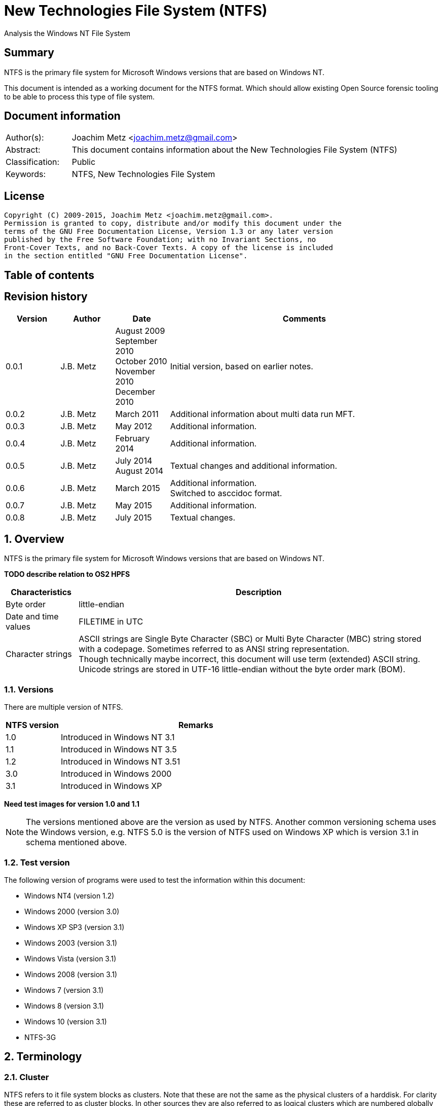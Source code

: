 = New Technologies File System (NTFS)
Analysis the Windows NT File System

:toc:
:toc-placement: manual
:toc-title: 
:toclevels: 4

:numbered!:
[abstract]
== Summary
NTFS is the primary file system for Microsoft Windows versions that are based 
on Windows NT.

This document is intended as a working document for the NTFS format. Which 
should allow existing Open Source forensic tooling to be able to process this 
type of file system.

[preface]
== Document information
[cols="1,5"]
|===
| Author(s): | Joachim Metz <joachim.metz@gmail.com>
| Abstract: | This document contains information about the New Technologies File System (NTFS)
| Classification: | Public
| Keywords: | NTFS, New Technologies File System
|===

[preface]
== License
....
Copyright (C) 2009-2015, Joachim Metz <joachim.metz@gmail.com>.
Permission is granted to copy, distribute and/or modify this document under the 
terms of the GNU Free Documentation License, Version 1.3 or any later version 
published by the Free Software Foundation; with no Invariant Sections, no 
Front-Cover Texts, and no Back-Cover Texts. A copy of the license is included 
in the section entitled "GNU Free Documentation License".
....

[preface]
== Table of contents
toc::[]

[preface]
== Revision history
[cols="1,1,1,5",options="header"]
|===
| Version | Author | Date | Comments
| 0.0.1 | J.B. Metz | August 2009 +
September 2010 +
October 2010 +
November 2010 +
December 2010 | Initial version, based on earlier notes.
| 0.0.2 | J.B. Metz | March 2011 | Additional information about multi data run MFT.
| 0.0.3 | J.B. Metz | May 2012 | Additional information.
| 0.0.4 | J.B. Metz | February 2014 | Additional information.
| 0.0.5 | J.B. Metz | July 2014 +
August 2014 | Textual changes and additional information.
| 0.0.6 | J.B. Metz | March 2015 | Additional information. +
Switched to asccidoc format.
| 0.0.7 | J.B. Metz | May 2015 | Additional information.
| 0.0.8 | J.B. Metz | July 2015 | Textual changes.
|===

:numbered:
== Overview
NTFS is the primary file system for Microsoft Windows versions that are based 
on Windows NT.

[yellow-background]*TODO describe relation to OS2 HPFS*

[cols="1,5",options="header"]
|===
| Characteristics | Description
| Byte order | little-endian
| Date and time values | FILETIME in UTC
| Character strings | ASCII strings are Single Byte Character (SBC) or Multi Byte Character (MBC) string stored with a codepage. Sometimes referred to as ANSI string representation. +
Though technically maybe incorrect, this document will use term (extended) ASCII string. +
Unicode strings are stored in UTF-16 little-endian without the byte order mark (BOM).
|===

=== Versions
There are multiple version of NTFS.

[cols="1,5",options="header"]
|===
| NTFS version | Remarks
| 1.0 | Introduced in Windows NT 3.1
| 1.1 | Introduced in Windows NT 3.5
| 1.2 | Introduced in Windows NT 3.51
| 3.0 | Introduced in Windows 2000
| 3.1 | Introduced in Windows XP
|===

[yellow-background]*Need test images for version 1.0 and 1.1*

[NOTE]
The versions mentioned above are the version as used by NTFS. Another common 
versioning schema uses the Windows version, e.g. NTFS 5.0 is the version of 
NTFS used on Windows XP which is version 3.1 in schema mentioned above.

=== Test version
The following version of programs were used to test the information within this 
document:

* Windows NT4 (version 1.2)
* Windows 2000 (version 3.0)
* Windows XP SP3 (version 3.1)
* Windows 2003 (version 3.1)
* Windows Vista (version 3.1)
* Windows 2008 (version 3.1)
* Windows 7 (version 3.1)
* Windows 8 (version 3.1)
* Windows 10 (version 3.1)
* NTFS-3G

== Terminology
=== Cluster
NTFS refers to it file system blocks as clusters. Note that these are not the 
same as the physical clusters of a harddisk. For clarity these are referred to 
as cluster blocks. In other sources they are also referred to as logical 
clusters which are numbered globally (or absolute).

Typically the cluster block is 8 sectors (8 x 512 = 4096 bytes) of size.

=== Virtual cluster
The term virtual cluster refers to cluster blocks which are numbered locally 
(or relative).

=== Long and short (file) name
In Windows terminology the name of a file (or directory) can either be short or 
long. The short name is an equivalent of the filename in the (DOS) 8.3 format. 
The long name is actual the (full) name of the file. The term long refers to 
the aspect that the name is longer than the short variant. Because most 
documentation refer to the (full) name as the long name, for clarity sake so 
will this document.

== The volume
Everything on an NTFS volume is a file. There are two types of files:

* files that contain volume and file system metadata (referred to as metadata files);
* files that contain data (referred to as files).

=== The metadata files
NTFS uses the Master File Table (MFT) to store information about files and 
directories. The MFT entries reference the different volume and file system 
metadata. There are several predefined metadata files.

The following metadata files are predefined and use a fixed MFT entry index.

[cols="1,1,5",options="header"]
|===
| MFT entry index | Filename | Description
| 0 | $MFT | Master File Table
| 1 | $MFTMirr | Back up of the Master File Table
| 2 | $LogFile | Metadata journal
| 3 | $Volume | Volume information
| 4 | $AttrDef | File and directory attribute definitions
| 5 | .  | Root directory
| 6 | $Bitmap | Allocation bitmap
| 7 | $Boot | Boot code
| 8 | $BadClus | Bad clusters
| 9 | $Quota | Quota information +
Last used in Windows NT 4
| 9 | $Secure | Security and access control information +
Introduced in Windows 2000
| 10 | $UpCase | Table of uppercase characters used for ensuring case insensitivity in Windows and DOS namespaces.
| 11 | $Extend | A directory containing extended metadata files
| 12-15 | | Reserved +
Marked as in use but empty
| 16-23 | | Unused +
Marked as unused
3+| _As of Windows 2000_
| 24 | $Extend\$Quota | Quota information +
Was MFT entry 9 in Windows NT 4
| 25 | $Extend\$ObjId | Unique file identifiers for distributed link tracking 
| 26 | $Extend\$Reparse | Backreferences to reparse points 
3+| _As of Windows Vista_ ([yellow-background]*or server 2003?*) +
_Transactional NTFS metadata (See section: <<transactional_ntfs,Transactional NTFS (TxF)>>)_
| 27 | $Extend\$RmMetadata | Resource manager metadata directory
| 28 | $Extend\$RmMetadata\$Repair | Resource manager repair information
| 29 | $Extend\$RmMetadata\$TxfLog | Transactional NTFS (TxF) log metadata directory
| 30 | $Extend\$RmMetadata\$Txf | Transactional NTFS (TxF) metadata directory
| 31 | $Extend\$RmMetadata\$TxfLog\$Tops | TxF Old Page Stream (TOPS) file
| 32 | $Extend\$RmMetadata\$TxfLog\$TxfLog.blf | Transactional NTFS (TxF) base log metadata file
3+| _Common_
| | ... | A file or directory
|===

The following metadata files are predefined, however the MFT entry index is 
commonly used but not fixed.

[cols="1,1,5",options="header"]
|===
| MFT entry index | Filename | Description
| | $Extend\$UsnJrnl | Update (or change) journal +
See section: <<update_journal,Update (or change) journal>> +
[yellow-background]*Has this file been added in Windows XP SP3? Otherwise what are reasons for it to not be present?*
|===

== The volume header
The volume header is stored at the start of the volume (in the $Boot metadata 
file) and contains:

* the volume signature
* the BIOS parameter block
* the boot loader

The volume header is 512 bytes of size and consists of:

[cols="1,1,1,5",options="header"]
|===
| Offset | Size | Value | Description
| 0 | 3 | | Boot entry point +
Often contains: +
eb52   jmp 0x52 +
90       nop +
This is a jump instruction to the bootcode at offset 84 followed by a no-operation.
| 3 | 4 | "NTFS\x20\x20\x20\x20" | File system signature +
(Also known as OEM and/or dummy identifier) +
4+| _DOS version 2.0 BIOS parameter block (BPB)_
| 11 | 2 | | Bytes per sector
| 13 | 1 | | Sectors per cluster block +
[yellow-background]*Values seen 1, 2, 8*
| 14 | 2 | 0x00 | Reserved Sectors +
not used by NTFS `[POLLARD06]` and must be 0 `[MSDN]`
| 16 | 1 | 0x00 | Number of File Allocation Tables (FATs) +
not used by NTFS `[POLLARD06]` and must be 0 `[MSDN]`
| 17 | 2 | 0 | Root directory entries +
not used by NTFS `[POLLARD06]` and must be 0 `[MSDN]`
| 19 | 2 | | Total number of sectors (16-bit) +
[yellow-background]*Used if the total of number of sectors fits in 16-bit?*
| 21 | 1 | | Media descriptor +
See section: <<media_descriptor,Media descriptor>>
| 22 | 2 | 0x00 | Sectors Per File Allocation Table (FAT) +
not used by NTFS `[POLLARD06]` and must be 0 `[MSDN]`
4+| _DOS version 3.4 BIOS parameter block (BPB)_
| 24 | 2 | 0x3f | Sectors per track +
Not used by NTFS `[MSDN]`
| 26 | 2 | 0xff | Number of heads +
Not used by NTFS `[MSDN]`
| 28 | 4 | 0x3f | Number of hidden sectors +
Not used by NTFS `[MSDN]`
| 32 | 4 | 0x00 | Total number of sectors (32-bit) +
[yellow-background]*Used if the total of number of sectors fits in 32-bit?* +
Not used by NTFS must be 0 `[MSDN]`
4+| _NTFS version 8.0 BIOS parameter block (BPB) or extended BPB_ +
_Introduced in Windows NT version 3.1_
| 36 | 1 | 0x80 | [yellow-background]*Unknown (Disc unit number)* +
Not used by NTFS `[MSDN]`
| 37 | 1 | 0x00 | [yellow-background]*Unknown (Flags)* +
Not used by NTFS `[MSDN]`
| 38 | 1 | 0x80 | [yellow-background]*Unknown (BPB version signature byte)* +
Not used by NTFS `[MSDN]`
| 39 | 1 | 0x00 | [yellow-background]*Unknown (Reserved)* +
Not used by NTFS `[MSDN]`
| 40 | 8 | | Total number of sectors (64-bit)
| 48 | 8 | | Master File Table (MFT) cluster block number
| 56 | 8 | | Mirror MFT cluster block number
| 64 | 1 | | MFT entry size +
See below.
| 65 | 3 | | [yellow-background]*Unknown* +
Not used by NTFS `[MSDN]`
| 68 | 1 | | Index entry size +
See below.
| 69 | 3 | | [yellow-background]*Unknown* +
Not used by NTFS `[MSDN]`
| 72 | 8 | | NTFS volume serial number +
See below.
| 80 | 4 | 0x00 | Checksum +
not used by NTFS `[POLLARD06]`, `[MSDN]`
4+| 
| 84 | 426 | | Bootcode +
[yellow-background]*What is the exact end of the bootcode and are there no trailing values?*
| 510 | 2 | 0x55 0xaa | Sector signature
|===

Both the MFT and index entry sizes are defined as following:

* Values 0 to 127 represent sizes of 0 to 127 cluster blocks.
* Values 128 to 255 represent sizes of `2^(256-n)` bytes; or `2^(-n)` if considered as a signed byte.
* Other values are not considered valid `[POLLARD06]`.

The cluster block size can be determined as following:
....
cluster block size = bytes per sector x sectors per cluster block
....

Values available in Windows are:

* 512
* 1024
* 2048
* 4096
* 8192
* 16K (16384)
* 32K (32768)
* 64K (65536)

The MFT offset can be determined as following:
....
MFT offset = volume header offset
           + ( MFT cluster block number x Cluster block size )
....

Note that the lower 32-bit part of the NTFS volume serial number is the WINAPI 
volume serial number. E.g. compare the output of:
....
fsutil fsinfo volumeinfo C:
fsutil fsinfo ntfsinfo C:
....

Often the volume will be smaller than the underlying partition. A (nearly 
identical) backup of the volume header is stored in last sector of cluster 
block, that follows the last cluster block of the volume. Often this is the 512 
bytes after the last sector of the volume, but not necessarily. The backup 
volume header is not included in the volume size.

=== BitLocker Drive Encryption (BDE)
BitLocker Drive Encryption (BDE) uses the file system signature: "-FVE-FS-". 
Where FVE is an abbreviation of Full Volume Encryption.

The data structures of BDE on Windows Vista and 7 differ.

A Windows Vista BDE volume starts with:
....
eb 52 90 2d 46 56 45 26 46 53 2d
....

A Windows 7 BDE volume starts with:
....
eb 58 90 2d 46 56 45 26 46 53 2d
....

BDE is largely a stand-alone but has some integration with NTFS. For more 
information about BDE see https://github.com/libyal/libbde/blob/master/documentation/BitLocker%20Drive%20Encryption%20(BDE)%20format.asciidoc[[LIBBDE\]].

=== Volume Shadow Snapshots (VSS)
Volume Shadow Snapshots (VSS) uses the GUID 
3808876b-c176-4e48-b7ae-04046e6cc752 (stored in little-endian) to identify its 
data. VSS is largely a stand-alone but has some integration with NTFS.

For more information about VSS see https://github.com/libyal/libvshadow/blob/master/documentation/Volume%20Shadow%20Snapshot%20(VSS)%20format.asciidoc[[LIBVSHADOW\]].

=== [[media_descriptor]]Media descriptor

[cols="1,1,5",options="header"]
|===
| Bit(s) | Identifier | Description
| 0 | | Sides: +
0 => single-sided +
1 => double-sided
| 1 | | Track size: +
0 => 9 sectors per track +
1 => 8 sectors per track
| 2 | | Density: +
0 => 80 tracks +
1 => 40 tracks 
| 3 | | Type: +
0 => Fixed disc +
1 => Removable disc
| 4 – 7 | | Always set to 1
|===

=== The boot loader

[cols="1,1,1,5",options="header"]
|===
| Offset | Size | Value | Description
| 512 | | | [yellow-background]*Windows NT (boot) loader* +
[yellow-background]*NTLDR/BOOTMGR*
|===

== The Master File Table (MFT)
The MFT consist of an array of MFT entries. The offset of the MFT table can be 
found in the volume header and the size of the MFT is defined by the MFT entry 
of the $MFT metadata file.

[NOTE]
The MFT can consists of multiple data ranges, defined by the data runs in the 
$MFT metadata file.

=== MFT entry
Although the size of a MFT entry is defined in the volume header is commonly 
1024 bytes of size and consists of:

* The MFT entry header
* The fix-up values
* An array of MFT attribute values
* Padding, which should contain 0-byte values

[NOTE]
The MFT entry can be filled entirely with 0-byte values. Seen in Windows XP
for MFT entry indexes 16 - 23.

==== MFT entry header
The MFT entry header (FILE_RECORD_SEGMENT_HEADER) is 42 or 48 bytes of size
and consists of:

[cols="1,1,1,5",options="header"]
|===
| Offset | Size | Value | Description
4+| _MULTI_SECTOR_HEADER_
| 0 | 4 | "BAAD" +
"FILE" | Signature
| 4 | 2 | | The fix-up values offset +
Contains an offset relative from the start of the MFT entry +
According to `[MSDN]` this value is the update sequence array offset
| 6 | 2 | | The number of fix-up values +
According to `[MSDN]` this value is the update sequence array size.
4+| 
| 8 | 8 | | Journal sequence number +
$LogFile Sequence Number (LSN)
| 16 | 2 | | Sequence (number)
| 18 | 2 | | Reference (link) count
| 20 | 2 | | Attributes offset (or first attribute offset) +
Contains an offset relative from the start of the MFT entry
| 22 | 2 | | Entry flags +
See section: <<mft_entry_flags,MFT entry flags>>
| 24 | 4 | | Used entry size +
Contains the number of bytes of the MFT entry that are in use
| 28 | 4 | | Total entry size +
Contains the number of bytes of the MFT entry
[yellow-background]*Could this be used to store data larger than 1024 - header continuously?*
| 32 | 8 | | Base record file reference +
See section: <<file_reference,The file reference>>
| 40 | 2 | | First available attribute identifier
4+| _Version 3.0_
| 42 | 2 | | [yellow-background]*Unknown (wfixupPattern)*
| 44 | 4 | | [yellow-background]*Unknown*
4+| _Version 3.1_
| 42 | 2 | | [yellow-background]*Unknown (wfixupPattern)*
| 44 | 4 | | The index
|===

The base record file reference indicates if the MFT entry is used to store 
additional attributes for another MFT entry, e.g. for attribute list attributes.

According to `[MSDN]` the sequence number is incremented each time that a file 
record segment is freed; it is 0 if the segment is not used.

`[MSDN]` states that the update sequence array must end before the last USHORT 
value in the first sector. It also claims the update sequence array size value 
contains the number of bytes. It seems to be more likely to the number of words.

The "BAAD" signature presumably indicates a bad MFT entry. `[LINUXNTFS]` states 
that during chkdsk, if NTFS finds a multi-sector item where the multi-sector 
header does not match the values at the end of the sector, it marks the item as 
"BAAD" and fill it with 0-byte values except for a fix-up value at the end of
the first sector. The "BAAD" signature has been seen to be used on Windows NT4
and XP.

In NT4 (version 1.2) the MFT entry is 42 bytes in size and the fix-up values
are stored at offset 42. This is likely where the field name wfixupPattern
originates from.

==== Notes
Signatures as indicated in `[LINUXNTFS]`:
....
        "BAAD" == corrupt record
        "CHKD" == chkdsk ???
        "FILE" == mft entry
        "HOLE" == ??? (NTFS 3.0+?)
        "INDX" == index buffer
        RSTR & ???
....

=== [[mft_entry_flags]]MFT entry flags

[cols="1,1,5",options="header"]
|===
| Value | Identifier | Description
| 0x0001 | FILE_RECORD_SEGMENT_IN_USE | In use
| 0x0002 | FILE_FILE_NAME_INDEX_PRESENT | Has file name (or $I30) index +
When this flag is present the file entry is a directory (or contains sub file entries)
| 0x0004 | | [yellow-background]*Unknown (set for $ObjId, $Quota, $Reparse, $UsnJrnl)*
| 0x0008 | | [yellow-background]*Unknown (set for $ObjId, $Quota, $Reparse. $Secure)*
|===

=== [[file_reference]]The file reference
The file reference (FILE_REFERENCE or MFT_SEGMENT_REFERENCE) is 8 bytes of size 
and consists of:

[cols="1,1,1,5",options="header"]
|===
| Offset | Size | Value | Description
| 0 | 6 | | MFT entry index +
Note that the index value in the MFT entry is only 32-bit of size.
| 6 | 2 | | Sequence number
|===

=== [[fix_up_values]]The fix-up values
The fix-up values are variable of size and consists of:

[cols="1,1,1,5",options="header"]
|===
| Offset | Size | Value | Description
| 0 | 2 | | Fix-up placeholder value
| 2 | 2 x number of fix-up values | | Fix-up (original) value array
|===

On disk the last 2 bytes in each sector is replaced by the fix-up placeholder 
value. The original value is stored in the corresponding fix-up (original) 
value array entry.

[NOTE]
There can be more fix-up values than the amount of sectors in the data.

See `[CARRIER05]` and/or `[RUSSON05]` for examples on applying the fix-up values.

=== MFT attribute
The MFT attribute consist of:

* the attribute header
* the attribute resident or non-resident data
* the attribute name
* the attribute data runs or data
* alignment padding (8-byte alignment), can contain remnant data

==== MFT attribute header
The MFT attribute header (ATTRIBUTE_RECORD_HEADER) is 16 bytes of size and 
consists of:

[cols="1,1,1,5",options="header"]
|===
| Offset | Size | Value | Description
| 0 | 4 | | Attribute type (or type code) +
See section: <<attribute_types,The attribute types>>
| 4 | 4 | | Size (or record length) +
The size of the attribute including the 8 bytes of the attribute type and size
| 8 | 1 | | Non-resident flag (or form code) +
0 => RESIDENT_FORM +
1 => NONRESIDENT_FORM
| 9 | 1 | | Name size (or name length) +
Contains the number of characters with-out the end-of-string character
| 10 | 2 | | Name offset +
Contains an offset relative from the start of the MFT entry
| 12 | 2 | | Attribute data flags +
See section: <<mft_attribute_data_flags,MFT attribute data flags>>
| 14 | 2 | | Attribute identifier (or instance) +
[yellow-background]*An unique identifier to distinguish between attributes that contain segmented data.*
|===

===== Notes
[yellow-background]*Size (or record length) upper 2 bytes overloaded or remnant data?*
....
type					: 0x000000a0 ($INDEX_ALLOCATION)
size					: 458832 (0x70050)
non resident flag			: 0x01
name size				: 4
name offset				: 64
data flags				: 0x0000

identifier				: 4
....

===== [[mft_attribute_data_flags]]MFT attribute data flags

[cols="1,1,5",options="header"]
|===
| Value | Identifier | Description
| 0x0001 | | Is compressed
| 0x00ff | ATTRIBUTE_FLAG_COMPRESSION_MASK | 
| | | 
| 0x4000 | ATTRIBUTE_FLAG_ENCRYPTED | Is encrypted
| 0x8000 | ATTRIBUTE_FLAG_SPARSE | Is sparse
|===

[yellow-background]*Does 0x0001 indicate the LZNT1 compression method?
Do other values indicate other compression values?*

==== Resident MFT attribute
The resident MFT attribute data is present when the non-resident flag is not 
set (0). The resident data is 8 bytes in size and consists of:

[cols="1,1,1,5",options="header"]
|===
| Offset | Size | Value | Description
| 0 | 4 | | Data size (or value length)
| 4 | 2 | | Data offset (or value size) +
Contains an offset relative from the start of the MFT attribute
| 6 | 1 | | Indexed flag +
[yellow-background]*Only the lower bit is used, do the other bits have any significance?*
| 7 | 1 | 0x00 | Padding +
Contains an empty byte
|===

[yellow-background]*What meaning has ATTRIBUTE_FLAG_COMPRESSION_MASK in
$INDEX_ROOT attribute? The attribute data is uncompressed.*

Seen on Windows 10 (version 3.1)
....
type                                 : 0x00000090 ($INDEX_ROOT)
size                                 : 88
non resident flag                    : 0x00
name size                            : 4
name offset                          : 24
data flags                           : 0x0001
        Is compressed
....

==== Non-resident MFT attribute
The non-resident MFT attribute data is present when the non-resident flag is 
set (1). The non-resident data is 48 or 56 bytes in size and consists of:

[cols="1,1,1,5",options="header"]
|===
| Offset | Size | Value | Description
| 0 | 8 | | First (or lowest) Virtual Cluster Number (VCN) of the data
| 8 | 8 | | Last (or highest) Virtual Cluster Number (VCN) of the data +
[yellow-background]*Seen this value to be -1 in combination with data size of 0*
| 16 | 2 | | Data runs offset (or mappings pairs offset) +
Contains an offset relative from the start of the MFT attribute
| 18 | 2 | | Compression unit size +
Contains the compression unit size as `2^(n)` number of cluster blocks. +
This value is used for compressed data in the data runs. +
[yellow-background]*A value of 0 indicates the attribute data is uncompressed.?* +
[yellow-background]*Seen on XP, compressed MFT attribute data with compression unit size of 0.* +
[yellow-background]*So it looks more the default compression unit size (16 cluster blocks) should be used.*
| 20 | 4 | | Padding +
Contains zero-bytes
| 24 | 8 | | Allocated data size (or allocated length) +
Contains the allocated data size in number of bytes. +
This value is not valid if the first VCN is nonzero.
| 32 | 8 | | Data size (or file size) +
Contains the data size in number of bytes. +
This value is not valid if the first VCN is nonzero.
| 40 | 8 | | Valid data size (or valid data length) +
Contains the valid data size in number of bytes. +
[yellow-background]*What does it contain and what is it used for?* +
This value is not valid if the first VCN is nonzero. +
4+| _If compression unit size > 0_
| 48 | 8 | | Total allocated size +
Contains the total allocated size in number of cluster blocks.
|===

[yellow-background]*The sizes do not always seem to map to the entire range 
defined by the data runs. Seen in multi $DATA attribute MFT.*

==== Attribute name
The attribute name is variable of size and consists of:

[cols="1,1,1,5",options="header"]
|===
| Offset | Size | Value | Description
| 0 | ... | | Name +
Contains an UTF-16 little-endian without the end-of-string character
|===

==== Data runs
The data runs are stored in a variable size (data) runlist. This runlist 
consists of runlist elements.

A runlist element is variable of size and consists of:

[cols="1,1,1,5",options="header"]
|===
| Offset | Size | Value | Description
| 0.0  | 4 bits | | Number of cluster blocks value size +
Contains the number of bytes used to store the data run size
| 0.4 | 4 bits | | Cluster block number value size +
Contains the number of bytes used to store the data run size
| 1 | Size value size | | Data run number of cluster blocks +
Contains the number of cluster blocks
| ... | Cluster block number value size | | Data run cluster block number +
See below.
|===

The data run cluster block number is a singed value, where the MSB is the 
singed bit, e.g. if the data run cluster block contains \'dbc8' it corresponds 
to the 64-bit value 0xffffffffffffdbc8.

The first data run offset contains the absolute cluster block number where 
successive data run offsets are relative to the last data run offset.

[NOTE]
The cluster block number byte size is the first nibble when reading the byte 
stream, but here it is represented as the upper nibble of the first byte.

The last runlist element is an empty value size tuple; in other words a 0 byte.

[yellow-background]*Does a data run with a "number of cluster blocks value size"
of 0 represent this as well?*

The MFT attribute data flag (ATTRIBUTE_FLAG_SPARSE) indicates if the data 
stream is sparse or not.

A sparse data run has a "cluster block number value size" 0, representing there 
is no offset (cluster block number). A sparse data run should be filled with 
0-byte values.

[NOTE]
Compressed files also define sparse data runs without setting the sparse flag.

[yellow-background]*TODO: what about data runs with a cluster block number
value size of 0 but without the necessary flags? Seen in ADS: $BadClus:$Bad.
Assuming for now the data run is sparse.*

The MFT attribute data flags (0x00ff) indicate if the data stream is compressed
or not. The currently known value for LZNT1 compression is 1.

[yellow-background]*TODO: have a look at Windows 10 compression see if they use
a different value.*

The data is stored in compression unit blocks. A compression unit typically 
consists of 16 cluster blocks. However the actual value is stored in the 
non-resident MFT attribute. See <<compression,Compression>> for more 
information on how to determine which data runs store the compressed and which 
do not.

[NOTE]
Compression is supported upto NTFS file systems with a cluster block size of 
4096 bytes or less.

The compression is specified on a pre attribute basis. Where an attribute
chain can consists of attribute with compressed and uncompressed attribute
data.

According to `[RUSSON05]` the size of the runlist is rounded up to the next 
multitude of 4 bytes. The size of the trailing data can be even larger than 3 
and are not always zero-bytes. 

See `[CARRIER05]` and/or `[RUSSON05]` for examples on reading the runlist.

== The attributes
=== [[attribute_types]]The attribute types
Technically the attribute types are stored in the `$AttrDef` metadata file.
Also see section: <<attribute_definitions,The attribute definitions>>

[cols="1,1,5",options="header"]
|===
| Value | Identifier | Description
| 0x00000000 | | Unused
| 0x00000010 | $STANDARD_INFORMATION | Standard information
| 0x00000020 | $ATTRIBUTE_LIST | Attributes list
| 0x00000030 | $FILE_NAME | The file or directory name
| 0x00000040 | $VOLUME_VERSION | Volume version +
Removed in NTFS version 3.0
| 0x00000040 | $OBJECT_ID | Object identifier +
Introduced in NTFS version 3.0
| 0x00000050 | $SECURITY_DESCRIPTOR | Security descriptor
| 0x00000060 | $VOLUME_NAME | Volume name
| 0x00000070 | $VOLUME_INFORMATION | Volume information
| 0x00000080 | $DATA | Data stream
| 0x00000090 | $INDEX_ROOT | Index root
| 0x000000a0 | $INDEX_ALLOCATION | Index allocation
| 0x000000b0 | $BITMAP | Bitmap
| 0x000000c0 | $SYMBOLIC_LINK | Symbolic link +
Removed in NTFS version 3.0
| 0x000000c0 | $REPARSE_POINT | Reparse point +
Introduced in NTFS version 3.0
| 0x000000d0 | $EA_INFORMATION | (HPFS) extended attribute information
| 0x000000e0 | $EA | (HPFS) extended attribute
| 0x000000f0 | $PROPERTY_SET | Property set +
Removed in NTFS version 3.0
| 0x00000100 | $LOGGED_UTILITY_STREAM | Logged utility stream +
Introduced in NTFS version 3.0
| | | 
| 0x00001000 | | First user defined attribute
| | | 
| 0xffffffff | | End of attributes marker
|===

=== The standard information attribute
The standard information attribute ($STANDARD_INFORMATION) contains the basic 
file entry metadata. It is stored as a resident MFT attribute.

The standard information data (STANDARD_INFORMATION) is either 48 or 72 bytes 
of size and consists of:

[cols="1,1,1,5",options="header"]
|===
| Offset | Size | Value | Description
| 0 | 8 | | Creation date and time +
Contains a FILETIME
| 8 | 8 | | Last modification date and time +
(Also referred to as last written date and time) +
Contains a FILETIME
| 16 | 8 | | MFT entry last modification date and time +
Contains a FILETIME
| 24 | 8 | | Last access date and time +
Contains a FILETIME
| 32 | 4 | | File attribute flags +
See section: <<file_attribute_flags,File attribute flags>>
| 36 | 4 | | Maximum number of versions +
[yellow-background]*What does it contain and what is it used for?*
| 40 | 4 | | Version number +
[yellow-background]*What does it contain and what is it used for?*
| 44 | 4 | | Class identifier +
[yellow-background]*What does it contain and what is it used for?*
4+| _Introduced in NTFS version 3.0 (Windows 2000)_
| 48 | 4 | | Owner identifier +
[yellow-background]*What does it contain and what is it used for?*
| 52 | 4 | | Security identifier [yellow-background]*index* +
Contains the index of the security identifier in the $Secure metadata file
| 56 | 8 | | Quota charged +
[yellow-background]*What does it contain and what is it used for?*
| 64 | 8 | | Update Sequence Number (USN)
[yellow-background]*What does it contain and what is it used for?*
|===

=== The attribute list attribute
The attribute list attribute ($ATTRIBUTE_LIST) is a list of attributes in an 
MFT entry. The attributes stored in the list are placeholders for other 
attributes. Some of these attributes could not be stored in the MFT entry due 
to space limitations. The attribute list attribute can be stored as either a 
resident (for a small amount of data) and non-resident MFT attribute.

The attribute list data contains an array of attribute list entries.

Note that MFT entry 0 also can contain an attribute list. 
[yellow-background]*Does NTFS allow to store listed attributed beyond the first 
data run?*

==== The attribute list entry
The attribute list entry consists of:

* the attribute list entry header
* the the attribute name
* alignment padding (8-byte alignment), can contain remnant data

===== The attribute list entry header
The attribute list entry header (ATTRIBUTE_LIST_ENTRY) is 26 bytes of size and consists of:

[cols="1,1,1,5",options="header"]
|===
| Offset | Size | Value | Description
| 0 | 4 | | Attribute type (or type code) +
See section: <<attribute_types,The attribute types>>
| 4 | 2 | | Size (or record length) +
The size of the attribute including the 6 bytes of the attribute type and size
| 6 | 1 | | Name size (or name length) +
Contains the number of characters with-out the end-of-string character
| 7 | 1 | | Name offset +
Contains an offset relative from the start of the attribute list entry
| 8 | 8 | | Data first (or lowest) VCN
| 16 | 8 | | File reference (or segment reference) +
The file reference to the MFT entry that contains (part of) the attribute data +
See section: <<file_reference,The file reference>>
| 24 | 2 | | Attribute identifier +
[yellow-background]*An unique identifier to distinguish between attributes that contain segmented data.*
|===

The data first VCN is used when the attribute data is stored in multiple MFT 
entries. The attribute list contains an attribute list entry for every MFT 
entry. The corresponding MFT entry will contain an MFT attribute containing the 
attribute data. See `[CARRIER05]` pages 365 and 366 for more information.

===== Attribute name
The attribute name is variable of size and consists of:

[cols="1,1,1,5",options="header"]
|===
| Offset | Size | Value | Description
| 0 | ... | | Name +
Contains an UTF-16 little-endian without the end-of-string character
|===

=== [[file_name_attribute]]The file name attribute
The file name attribute ($FILE_NAME) contains the basic file system 
information, like the parent file entry, MAC times and filename. It is stored 
as a resident MFT attribute.

The file name data (FILE_NAME) is variable of size and consists of:

[cols="1,1,1,5",options="header"]
|===
| Offset | Size | Value | Description
| 0 | 8 | | Parent file reference +
See section: <<file_reference,The file reference>>
| 8 | 8 | | Creation date and time +
Contains a FILETIME
| 16 | 8 | | Last modification date and time +
(Also referred to as last written date and time) +
Contains a FILETIME
| 24 | 8 | | MFT entry last modification date and time +
Contains a FILETIME
| 32 | 8 | | Last access date and time +
Contains a FILETIME
| 40 | 8 | | Allocated (or reserved) file size +
See below.
| 48 | 8 | | File size +
See below.
| 56 | 4 | | File attribute flags +
See section: <<file_attribute_flags,File attribute flags>>
| 60 | 4 | | Extended data +
See below.
| 64 | 1 | | Name string size +
Contains the number of characters with-out the end-of-string character
| 65 | 1 | | Namespace of the name string +
| 66 | ... | | Name string
Contains an UTF-16 little-endian without an end-of-string character
|===

The extended data contains:

* the reparse point tag (see section <<reparse_point_rage,Reparse point tag>>) if the reparse point file attribute flag (FILE_ATTRIBUTE_REPARSE_POINT) is set;
* [yellow-background]*the extended attribute data size.*

The allocated file size and file size values do not always contain accurate 
values when stored in a MFT attribute, see `[CARRIER05]` page 363 for more 
information. [CARRIER05] also states that the file size values are accurate 
when 'used in a directory index' (stored in an index value), however this seems 
to be true for most files but not for all. At least the $MFT and $MFTMirror 
metadata file directory entries on a Windows Vista NTFS volume were found to 
contain the same value as the corresponding MFT entries, which were not equal 
to the size of the data stream.

An MFT attribute can contain multiple file name attributes, e.g. for a separate 
(long) name and short name.

In several cases on a Vista NTFS volume the MFT entry contained both a DOS & 
Windows and POSIX namespace name. However the directory entry index ($I30) of 
the parent directory only contained the DOS & Windows name.

In case of a hard link the MFT entry will contain additional file name 
attributes with the parent file reference of each hard link.

==== Namespace

[cols="1,1,5",options="header"]
|===
| Value | Identifier | Description
| 0 | POSIX | Case sensitive character set that consists of all Unicode characters except for: +
\0 (zero character), +
/ (forward slash). +
 +
The : (colon) is valid for NTFS but not for Windows. +
| 1 | FILE_NAME_NTFS (or WINDOWS) | A case insensitive sub set of the POSIX character set that consists of all Unicode characters except for: +
" * / : < > ? \ \| +
 +
Note that names cannot end with a . (dot) or ' ' (space).
| 2 | FILE_NAME_DOS (or DOS) | A case insensitive sub set of the WINDOWS character set that consists of all upper case ASCII characters except for: +
" * + , / : ; < = > ? \ +
 +
Note the name must follow the 8.3 format.
| 3 | DOS_WINDOWS | Both the DOS and WINDOWS names are identical +
[yellow-background]*Which is the same as the DOS character set, with the exception that lower case is used as well.*
|===

==== Long to short name conversion
Basically the conversion from a long name to short name boils down to the 
approach mentioned below. Note that it differs from the approach mentioned in 
`[RUSSON05]` and `[MSSUPPORT]`, in regard of the third case to make the short name 
unique.

In the long name:

* ignore Unicode characters beyond the first 8-bit (extended ASCII)
* ignore control characters and spaces (character < 0x20)
* ignore non-allowed characters (" * + , / : ; < = > ? \)
* ignore dots except the last one (extension) and one at the start of the name
* make all letters upper case

Make the name unique:

1. use the characters 1 to 6 add ~1 and if the long name has an extension add the a dot and its first 3 letters
2. if the name already exists try \~2 up to ~9
3. if the name already exists use [yellow-background]*some 16-bit hexadecimal value* for characters 3 to 6 with ~1

[yellow-background]*`[MSDN]` Generates the next four letters of the short file 
name by mathematically manipulating the remaining letters of the long file 
name.*

[yellow-background]*Note: behavior dependent on fsutil?*

case 1: "Program Files" becomes "PROGRA\~1" or " ~PLAYMOVIE.REG" becomes "\~PLAYM~1.REG"

case 2: "Program Data", in the same directory as "Program Files", becomes "PROGRA~2"

case 3: 
"x86_microsoft-windows-r..ry-editor.resources_31bf3856ad364e35_6.0.6000.16386_en-us_f89a7b0005d42fd4", 
in a directory with a lot of filenames starting with "x86_microsoft", becomes "X8FCA6~1.163"

=== The volume version attribute
The volume version attribute ($VOLUME_VERSION) contains [yellow-background]*TODO*

[yellow-background]*Need a pre NTFS 3.0 volume with this attribute. $AttrDef 
indicates the attribute to be 8 bytes of size.*

=== The object identifier attribute
The object identifier attribute ($OBJECT_ID) contains distributed link tracker 
properties. It is stored as a resident MFT attribute.

The object identifier data is either 16 or 64 bytes of size and consists of:

[cols="1,1,1,5",options="header"]
|===
| Offset | Size | Value | Description
| 0 | 16 | | Droid file identifier +
Contains a GUID
| 16 | 16 | | Birth droid volume identifier +
Contains a GUID
| 32 | 16 | | Birth droid file identifier +
Contains a GUID
| 48 | 16 | | Birth droid domain identifier +
Contains a GUID
|===

=== The security descriptor attribute
The security descriptor attribute ($SECURITY_DESCRIPTOR) contains 
[yellow-background]*TODO*. It can be stored as either a resident (for a small 
amount of data) and non-resident MFT attribute.

The security descriptor data is variable of size and consists of:

[yellow-background]*TODO add text.*

=== The volume name attribute
The volume name attribute ($VOLUME_NAME) contains the name of the volume. It is 
stored as a resident MFT attribute.

The volume name data is variable of size and consists of:

[cols="1,1,1,5",options="header"]
|===
| Offset | Size | Value | Description
| 0 | ... | | Name string +
Contains an UTF-16 little-endian without an end-of-string character
|===

The volume name attribute is used in the $Volume metadata file MFT entry.

=== The volume information attribute
The volume information attribute ($VOLUME_INFORMATION) contains the name of the 
volume. It is stored as a resident MFT attribute.

The volume information data is 12 bytes of size and consists of:

[cols="1,1,1,5",options="header"]
|===
| Offset | Size | Value | Description
| 0 | 8 | | [yellow-background]*Unknown (empty value?)*
| 8 | 1 | | Major version number
| 9 | 1 | | Minor version number
| 10 | 2 | | Volume flags
|===

The volume information attribute is used in the $Volume metadata file MFT entry.

==== Volume flags

[cols="1,1,5",options="header"]
|===
| Value | Identifier | Description
| 0x0001 | | [yellow-background]*Is dirty*
| 0x0002 | | [yellow-background]*Re-size journal (LogFile)*
| 0x0004 | | [yellow-background]*Upgrade on next mount*
| 0x0008 | | [yellow-background]*Mounted on Windows NT 4*
| 0x0010 | | [yellow-background]*Delete USN underway*
| 0x0020 | | [yellow-background]*Repair object identifiers*
| | | 
| 0x8000 | | [yellow-background]*Modified by chkdsk*
|===

=== The data stream attribute
The data stream attribute ($DATA) contains the file data. It can be stored as 
either a resident (for a small amount of data) and non-resident MFT attribute.

Also note that multiple data attributes for the same data stream can be used in 
the attribute list to define different parts of the data stream data. The first 
data stream attribute will contain the size of the entire data stream data. 
Other data stream attributes should have a size of 0. Also see: 
<<attribute_chains,Attribute chains>>.

=== The index root attribute
The index root attribute ($INDEX_ROOT) contains the root of the index tree. It 
is stored as a resident MFT attribute.

See section: <<index,The index>> and <<index_root,The index root>>.

=== The index allocation attribute
The index allocation attribute ($INDEX_ALLOCATION) contains an array of index 
entries. It is stored as a non-resident MFT attribute.

Note that the index allocation attribute itself does not define which attribute 
type it contains in the index value data. For this information it needs the 
corresponding index root attribute.

Also note that multiple index allocation attributes for the same index can be 
used in the attribute list to define different parts of the index allocation 
data. The first index allocation attribute will contain the size of the entire 
index allocation data. Other index allocation attributes should have a size of 
0. Also see: <<attribute_chains,Attribute chains>>.

See section: <<index,The index>>.

=== The bitmap attribute
The bitmap attribute ($BITMAP) contains the allocation bitmap. It can be stored 
as either a resident (for a small amount of data) and non-resident MFT 
attribute.

It is used to maintain information about which entry is used and which is not. 
Every bit in the bitmap represents an entry. The index is stored byte-wise with 
the LSB of the byte corresponds to the first allocation element; the allocation 
element can represent several things, see below.

The allocation element is allocated if the corresponding bit contains 1 or 
unallocated if 0.

It is known to be used in:

* the MFT (nameless), where an allocation element represents a MFT entry;
* indexes ($I##), where an allocation element represents an index entry.

=== The symbolic link attribute
The symbolic link attribute ($SYMBOLIC_LINK) contains [yellow-background]*TODO*

[yellow-background]*Need a pre NTFS 3.0 volume with this attribute. $AttrDef 
indicates the attribute is variable of size.*

=== The reparse point attribute
The reparse point attribute ($REPARSE_POINT) contains information about a file 
system-level link. It is stored as a resident MFT attribute.

See section: <<reparse_point,The reparse point>>.

=== The (HPFS) extended attribute information
The (HPFS) extended attribute information ($EA_INFORMATION) contains [yellow-background]*TODO*

[yellow-background]*TODO, need a NTFS volume with (HPFS) extended attributes 
$AttrDef indicates the attribute to be 8 bytes of size.*

....
0x00 2 Size of the packed Extended Attributes 
0x02 2 Number of Extended Attributes which have NEED_EA set 
0x04 4 Size of the unpacked Extended Attributes 
....

=== The (HPFS) extended attribute
The (HPFS) extended attribute ($EA) contains [yellow-background]*TODO*

[yellow-background]*TODO, need a NTFS volume with (HPFS) extended attributes*

....
0x00   4 Offset to next Extended Attribute 
0x04   1 Flags 
0x05   1 Name Length (N) 
0x06   2 Value Length (V) 
0x08   N Name 
N+0x08 V Value 

Flags:
0x80 Need EA
....

=== The property set attribute
The property set attribute ($PROPERTY_SET) contains [yellow-background]*TODO*

[yellow-background]*Need a pre NTFS 3.0 volume with this attribute. $AttrDef 
indicates does not seem to always define this attribute.*

=== The logged utility stream attribute
[yellow-background]*attribute type for storing additional data for the files and directories*

[yellow-background]*resident, known to cause problems when non-resident on Windows Vista*

[cols="1,1,5",options="header"]
|===
| Value | Identifier | Description
| $EFS | | Encrypted NTFS (EFS)
| $TXF_DATA | | Transactional NTFS (TxF)
|===

[yellow-background]*TODO add text*

=== Attribute chains
Multiple attributes can make up a single attribute, e.g. the attributes:

1. $INDEX_ALLOCATION ($I30) VCN: 0
2. $INDEX_ALLOCATION ($I30) VCN: 596

The first attribute will contain the size of the data defined by all the 
attributes. Other attributes should have a size of 0.

It is assumed that the attributes in a chain must be continuous and defined 
in-order.

== [[attribute_types]]The attribute types
The attribute types are stored in the `$AttrDef` metadata file.

[cols="1,1,1,5",options="header"]
|===
| Offset | Size | Value | Description
| 0 | 128 | | Attribute name +
Contains an UTF-16 little-endian [yellow-background]*with the end-of-string character?* +
[yellow-background]*The unused bytes are filled with 0-byte values*
| 128 | 4 | | Attribute type (or type code)
| 132 | 8 | | [yellow-background]*Unknown (empty values?)*
| 140 | 4 | | [yellow-background]*Unknown (flags?)*
Seen: 0x40, 0x42, 0x80
| 144 | 8 | | [yellow-background]*Unknown (minimum attribute size?)*
| 152 | 8 | | [yellow-background]*Unknown (maximum attribute size?)* +
Seen: -1 (no maximum?), 48
|===

....
00000000  24 00 53 00 54 00 41 00  4e 00 44 00 41 00 52 00  |$.S.T.A.N.D.A.R.|
00000010  44 00 5f 00 49 00 4e 00  46 00 4f 00 52 00 4d 00  |D._.I.N.F.O.R.M.|
00000020  41 00 54 00 49 00 4f 00  4e 00 00 00 00 00 00 00  |A.T.I.O.N.......|
00000030  00 00 00 00 00 00 00 00  00 00 00 00 00 00 00 00  |................|
*
00000080  10 00 00 00 00 00 00 00  00 00 00 00 40 00 00 00  |............@...|
00000090  30 00 00 00 00 00 00 00  30 00 00 00 00 00 00 00  |0.......0.......|
000000a0  24 00 41 00 54 00 54 00  52 00 49 00 42 00 55 00  |$.A.T.T.R.I.B.U.|
000000b0  54 00 45 00 5f 00 4c 00  49 00 53 00 54 00 00 00  |T.E._.L.I.S.T...|
000000c0  00 00 00 00 00 00 00 00  00 00 00 00 00 00 00 00  |................|
*
00000120  20 00 00 00 00 00 00 00  00 00 00 00 80 00 00 00  | ...............|
00000130  00 00 00 00 00 00 00 00  ff ff ff ff ff ff ff ff  |................|
00000140  24 00 46 00 49 00 4c 00  45 00 5f 00 4e 00 41 00  |$.F.I.L.E._.N.A.|
....

== [[index]]The index
The index structures are used for various purposes one of which are the 
directory entries.

The root of the index is stored in index root. The index root attribute defines 
which type of attribute is stored in the index and the root index node.

If the index is too large part of the index is stored in an index allocation 
attribute with the same attribute name. The index allocation attribute defines 
a data stream which contains index entries. Each index entry contains an index 
node.

See `[CARRIER05]` page 378 for an illustration how the index root and index 
allocation attribute relate.

An index consists of a tree, where both the branch and index leaf nodes contain 
the actual data. E.g. in case of a directory entries index, any node that 
contains index value data make up for the directory entries.

The index value data in a branch node signifies the upper bound of the values 
in the that specific branch. E.g. if directory entries index branch node 
contains the name \'textfile.txt' all names in that index branch are smaller 
than \'textfile.txt'. Note the actual sorting order is dependent on the 
collation type defined in the index root attribute.

The index allocation attribute is accompanied by a bitmap attribute with the 
corresponding attribute name. The bitmap attribute defines the allocation of 
virtual cluster blocks within the index allocation attribute data stream.

[NOTE]
The index allocation attribute can be present even though it is not used.

=== Common used indexes
Indexes commonly used by NTFS are:

[cols="1,1,5",options="header"]
|===
| Value | Identifier | Description
| $I30 | | Directory entries (used by directories)
| $SDH | | Security descriptors (used by $Secure)
| $SII | | Security identifiers (used by $Secure)
| $O | | Object identifiers (used by $ObjId)
| $O | | Owner identifiers (used by $Quota)
| $Q | | Quotas (used by $Quota)
| $R | | Reparse points (used by $Reparse)
|===

=== [[index_root]]The index root
The index root consists of:

* index root header
* index node header
* an array of index values

==== The index root header
The index root header is 16 bytes of size and consists of:

[cols="1,1,1,5",options="header"]
|===
| Offset | Size | Value | Description
| 0 | 4 | | Attribute type +
Contains the type of the indexed attribute or 0 if none
| 4 | 4 | | Collation type +
Contains a value to indicate the ordering of the index entries +
See section: <<collection_type,Collation type>>
| 8 | 4 | | Index entry size
| 12 | 4 | | Index entry number of cluster blocks
|===

Note that `[CARRIER05]` and `[RUSSON05]` state that the last 3 bytes are unused 
(alignment padding). However it is highly probably that the last value is 
32-bit of size.

===== Version 1.2 Notes
In NT4 (version 1.2) 

* the index entry size does not have to match the index entry size in the volume header. The correct size seems to be the value in the index root header.

==== [[collation_type]]Collation type

[cols="1,1,5",options="header"]
|===
| Value | Identifier | Description
| 0x00000000 | COLLATION_BINARY | Binary +
The first byte is most significant 
| 0x00000001 | COLLATION_FILENAME | Unicode strings case-insensitive
| 0x00000002 | COLLATION_UNICODE_STRING | Unicode strings case-sensitive +
Upper case letters should come first 
| | | 
| 0x00000010 | COLLATION_NTOFS_ULONG | Unsigned 32-bit little-endian integer
| 0x00000011 | COLLATION_NTOFS_SID | NT security identifier (SID)
| 0x00000012 | COLLATION_NTOFS_SECURITY_HASH | Security hash first, then NT security identifier 
| 0x00000013 | COLLATION_NTOFS_ULONGS | An array of unsigned 32-bit little-endian integer values
|===

=== The index entry
The index entry consists of:

* the index entry header
* the index node header
* the fix-up values
* alignment padding (8-byte alignment), contains zero-bytes
* an array of index values

==== The index entry header
The index entry header is 32 bytes of size and consists of:

[cols="1,1,1,5",options="header"]
|===
| Offset | Size | Value | Description
| 0 | 4 | "INDX" | Signature
| 4 | 2 | | The fix-up values offset +
Contains an offset relative from the start of the index entry header.
| 6 | 2 | | The number of fix-up values
| 8 | 8 | | Journal sequence number +
$LogFile Sequence Number (LSN)
| 16 | 8 | | Virtual Cluster Number (VCN) of the index entry
|===

[NOTE]
There can be more fix-up value than supported by the index entry data size.

=== The index node header
The index node header is 16 bytes of size and consists of:

[cols="1,1,1,5",options="header"]
|===
| Offset | Size | Value | Description
| 0 | 4 | | Index values offset +
The offset is relative from the start of the index node header
| 4 | 4 | | Index node size +
The value includes the size of the index node header. See below.
| 8 | 4 | | Allocated index node size +
The value includes the size of the index node header
| 12 | 4 | | Index node flags +
See section: <<index_node_flags,The index node flags>>
|===

Note that `[RUSSON05]` states that the last 3 bytes are unused (alignment 
padding), while `[CARRIER05]` states that the last value is 32-bit of size. 
Here we assume that the index node flags are a 32‑bit value.

In an index entry (index allocation attribute) the index node size includes the 
size of the fix-up values and the alignment padding following it.

The remainder of the index node contains remnant data and/or zero-byte values.

==== [[index_node_flags]]The index node flags

[cols="1,1,5",options="header"]
|===
| Value | Identifier | Description
| 0x00000001 | | Has index allocation attribute +
Used in an index root attribute to indicate the presence of an index allocation attribute which contains the index values
|===

=== The index value
The index value is variable of size and consists of:

[cols="1,1,1,5",options="header"]
|===
| Offset | Size | Value | Description
| 0 | 8 | | File reference +
See section: <<file_reference,The file reference>>
| 8 | 2 | | Index value size
| 10 | 2 | | Index value data size +
Note that the size of the padding is not included in the value data size
| 12 | 4 | | Index value flags
4+| _If index value data size > 0_
| 16 | ... | | Index value data
| ... | ... | | Alignment padding (8-byte alignment) +
Can contain remnant data
4+| _If index value flag 0x00000001 (has sub node) is set_
| ... | 8 | | Sub node Virtual Cluster Number (VCN) 
|===

The index values are 8 byte aligned.

==== The index value flags

[cols="1,1,5",options="header"]
|===
| Value | Identifier | Description
| 0x00000001 | | Has sub node +
If set the index value contains a sub node Virtual Cluster Number (VCN)
| 0x00000002 | | Is last +
If set the index value is the last in the index values array
|===

=== The index value data
==== The directory entry
The MFT attribute name of the directory entry index is: $I30.

The directory entry index value data contains a file name attribute. See 
section: <<file_name_attribute,The file name attribute>>.

Note that both the short and long names of the same file have a separate index 
value. The short name uses the DOS namespace and the long name the WINDOWS 
namespace. [yellow-background]*Index values with a single name use either the 
POSIX or DOS_WINDOWS namespace.*

A hard link to a file in the same directory will also have a separate index 
value.

[yellow-background]*Does the hard link always has POSIX namespace?*

== [[compression]]Compression
Typically NTFS compression groups 16 cluster blocks together. This group of 16 
cluster blocks also named a compression unit is either \'compressed' or 
uncompressed data. The term compressed is quoted here because, as you will see 
below, the group of cluster blocks can also contain uncompressed data. A group 
of cluster blocks is \'compressed' when it is compressed size is smaller than 
its uncompressed data size.

[NOTE]
The actual compression unit size is stored in the non-resident MFT attribute.

Within a group of cluster blocks each of the 16 blocks is \'compressed' 
individually see <<compression_block_based_storage,Block based storage>>.
The maximum uncompressed data size is always the cluster size (in most cases
4096). 

The data runs in the $DATA stream define cluster block ranges. A simple example:
....
21 02 35 52
....

This data run defines 2 data blocks starting at block number 21045 followed by
14 sparse blocks. The total number of blocks is 16 which is the size of the
compression unit. The data is stored compressed in the first 2 blocks and the
14 sparse blocks are only there to make sure the data runs add up to the
compression unit size. They do not define actual sparse data.

Another example:
....
21 40 37 52
....

This data run defines 64 data blocks starting at block number 21047. Since
this data run is larger than the compression unit size the data is stored
uncompressed.

If the data run was e.g. 60 data blocks followed by 4 sparse blocks the first 3 
compression units (blocks 1 to 48) would be uncompressed and the last 
compression unit (blocks 49 to 64) would be compressed.

Also "sparse data" and "sparse compression unit" data runs can be mixed. If in
the previous example the 60 data blocks would be followed by 20 sparse blocks
the last compression unit (blocks 65 to 80) would be sparse.

[NOTE]
A compression unit can consists of multiple compressed data runs, e.g. 1 data 
block followed by 4 data blocks followed by 11 sparse blocks.

[yellow-background]*Does the sparse flag needs to be set for sparse compressed
files?*

Also see `[RUSSON05]` for more detailed examples.

=== [[compression_block_based_storage]]Block based storage
NTFS compression stores the \'compressed' data in blocks. Each block has a 2 
byte block header.

The block is variable of size and consists of:

[cols="1,1,1,5",options="header"]
|===
| Offset | Size | Value | Description
| 0 | 2 | | Block size
| 2 | (compressed data size) | |
|===

The upper 4 bits of the block size are used as flags.

[cols="1,5",options="header"]
|===
| Bit(s) | Description
| 0 ‑ 11 | Compressed data size
| 12 - 14 | [yellow-background]*Unknown flags*
| 15 | Data is compressed
|===

=== LZNT1 compression method
The LZNT1 compression method is based on LZ77 compression.

Every compression block consists of tagged compression groups. A tagged group 
consist of 8 values (not bytes) preceded by a tag byte:
....
tag A B C D E F G H 
....

The LSB of the tag byte represents the first value in the group, the MSB the 
last

* a tag bit of 0 indicates an uncompressed byte;
* a tag bit of 1 indicates compressed data using a little-endian 16-bit (2-byte) compression tuple (meaning combination of two values).

The compression tuple contains an offset (back reference) and a size value. 

Where the size is the actual size minus 3. Use the following calculation to 
correct the size value in the tuple.
....
size = size + 3 
....

And the offset a positive representation of a back reference minus 1. Use the 
following calculation to correct the offset value in the tuple.
....
offset = -1 * ( offset + 1 ) 
....

The compression tuple uses a dynamic amount of bits to store the offset and 
size values. 

The calculation of the amount of bits used for the offset and size values is as 
following: 

* at the uncompressed data block offset 0, the size is stored in the least significant 12 bits of size and the offset 4 bits 
* the larger the uncompressed data block offset, the larger the amount of bits are used for the offset value and the smaller the amount of bits for the size .

The following calculation is used to determine the amount of bits to store the offset and size values. 
....
compression_tuple_size_offset_shift = 12; 
compression_tuple_size_mask         = 0xfff; 

for( iterator = uncompressed_data_block_offset - 1; 
     iterator >= 0x10; 
     iterator >>= 1 ) 
{ 
	/* bit shift for the offset value */ 
	compression_tuple_size_offset_shift--; 

	/* bit mask for size value */ 
	compression_tuple_size_mask >>= 1; 
} 
....

The tuple is uncompressed by copying the byte at the offset in the uncompressed 
data to the end of the uncompressed data. This is repeated for the size value 
of the tuple.

[NOTE]
The offset value itself does not change, the offset remains fixed relative to 
the end of the uncompressed data. However this means that for every increment 
of the size value the offset refers to another byte in the uncompressed data. 
Consider the following example.

==== Example
Consider the following tagged compression group:
....
0x02 0x20 0xfc 0x0f 
....

The tag byte consists of:
....
0x02 => 00000010b
....

This means that the 2nd and 3rd values contain a 16-bit compression tuple.
....
0x0ffc
....

Because this compression tuple is near the start of the uncompressed data the 
offset shift is 12 and the size mask is 0x0fff.
....
offset:	0x0ffc >> 12    => -1 * ( 0 + 1 ) => -1 
size:	0x0ffc & 0x0fff => 4092 + 3       => 4095 
....

The algorithm starts with an uncompressed value of 0x20 which represents the 
space character (ASCII). This value is added to the uncompressed data. Next the 
algorithm reads the compression tuple and determines the offset and size 
values. The offset refers to the previous space value in the uncompressed data 
and add this to uncompressed data. And so on. Note that the offset remains 
referring to the last value in the uncompressed data. In the end we end up with 
a block of 4096 spaces.

Now consider the following uncompressed data: 
....
#include <ntfs.h>\n
#include <stdio.h>\n
....

Note that the \n is the string representation of the newline character (ASCII: 
0x0a)

This is logically compressed to: 
....
#include <ntfs.h>\n(-18,10)stdio(-17,4)
....

In the example above the tuples are represented by (offset,size).

The first part of this is data stored with tag bytes looks like:
....
00000000b '#' 'i' 'n' 'c' 'l' 'u' 'd' 'e' 
00000000b ' ' '<' 'n' 't' 'f' 's' '.' 'h' 
00000100b '>' '\n' 0x07 0x88 's' 't' 'd' 'i' 'o'
00000001b 0x01 0x80
....

And as a hexdump:
....
00000000  00 23 69 6e 63 6c 75 64  65 00 20 3c 6e 74 66 73  |.#include. <ntfs|
00000010  2e 68 04 3e 0a 07 88 3c  73 74 64 69 01 01 80     |.h.>...stdio... |
....

For the first tuple the offset shift is 11 and the size mask is 0x07ff. The 
tuple consists of:
....
offset:	0x8807 >> 11    => -1 * ( 17 + 1 ) => -18
size:	0x8807 & 0x07ff =>  7 + 3          => 10
....

This tuples refer to:
....
(-18,10) => #include < 
....

== [[reparse_point]]The reparse point
The reparse point is used to create file system-level links. Reparse data is stored in the reparse point attribute.

The reparse point data (REPARSE_DATA_BUFFER) is variable of size and consists of:

[cols="1,1,1,5",options="header"]
|===
| Offset | Size | Value | Description
| 0 | 4 | | Reparse point tag
| 4 | 2 | | Reparse data size
| 6 | 2 | 0 | Reserved
| 8 | ... | | Reparse data
|===

[yellow-background]*What about the GUID mentioned in `[RUSSON05]` in third 
party reparse points.*

[yellow-background]*`[MSDN]` ReparseGuid: A 16-byte GUID that uniquely 
identifies the owner of the reparse point. Reparse pointGUIDs are assigned by 
the implementer of a file system, the file system filter driver, or the 
minifilter driver. The implementer must generate one GUID to use with their 
assigned reparse point tag, and must always use this GUID as the ReparseGuid 
for that tag.*

=== [[reparse_point_tag]]Reparse point tag

[cols="1,1,1,5",options="header"]
|===
| Offset | Size | Value | Description
| 0.0  | 16 bits | | Type
| 2.0  | 12 bits | | Reserved
| 3.4 | 4 bits | | Flags
|===

==== Predefined reparse point tag values
Predefined reparse point tag values according to `[MSDN]`:

[cols="1,1,5",options="header"]
|===
| Value | Identifier | Description
| 0x00000000 | IO_REPARSE_TAG_RESERVED_ZERO | Reserved
| 0x00000001 | IO_REPARSE_TAG_RESERVED_ONE | Reserved
| | | 
| 0x80000005 | IO_REPARSE_TAG_DRIVER_EXTENDER | Used by Home server drive extender
| 0x80000006 | IO_REPARSE_TAG_HSM2 | Used by Hierarchical Storage Manager Product
| 0x80000007 | IO_REPARSE_TAG_SIS | Used by single-instance storage (SIS) filter driver
| | | 
| 0x8000000a | IO_REPARSE_TAG_DFS | Used by the Distributed File System (DFS)
| 0x8000000b | IO_REPARSE_TAG_FILTER_MANAGER | Used by filter manager test harness
| | | 
| 0x80000012 | IO_REPARSE_TAG_DFSR | Used by the Distributed File System (DFS)
| | | 
| 0xa0000003 | IO_REPARSE_TAG_MOUNT_POINT | Junction or mount point
| | | 
| 0xa000000c | IO_REPARSE_TAG_SYMLINK | Symbolic link
| | | 
| 0xc0000004 | IO_REPARSE_TAG_HSM | Used by Hierarchical Storage Manager Product
|===

==== Notes
[yellow-background]*single-instance storage (SIS): An NTFS feature that 
implements links with the semantics of copies for files stored on an 
NTFSvolume. SIS uses copy-on-close to implement the copy semantics of its 
links.*

....
Is this documentation wrong or are these alternative values?

Flag	Description
0x68000005	NSS
0x68000006	NSS recover
0x68000007	SIS
0x68000008	DFS
0x88000003	Mount point
0xA8000004	HSM
0xE8000000	Symbolic link
....

==== Reparse point tag flags

[cols="1,1,5",options="header"]
|===
| Value | Identifier | Description
| 0x1 | | Reserved according to `[MSDN]`
| 0x2 | | Is alias (Name surrogate bit) +
If this bit is set, the file or directory represents another named entity in the system.
| 0x4 | | Is high-latency media +
Reserved according to `[MSDN]` +
| 0x8 | | Is native (Microsoft-bit) +
[yellow-background]*Does this flag influence the reparse point GUID?*
|===

=== Junction or mount point reparse data
The junction or mount point reparse data is variable of size and consists of:

[cols="1,1,1,5",options="header"]
|===
| Offset | Size | Value | Description
| 0 | 2 | | Substitute name offset +
The offset is relative from the start of the reparse name data
| 2 | 2 | | Substitute name size +
Value in bytes, the size of the end-of-string character is not included
| 4 | 2 | | Print name offset +
The offset is relative from the start of the reparse name data
| 6 | 2 | | Print name size +
Value in bytes, the size of the end-of-string character is not included
4+| _Reparse name data_
| 8 | ... | | Substitute name +
Contains an UTF-16 little-endian [yellow-background]*with the end-of-string character?*
| ... | ... | | Print name +
Contains an UTF-16 little-endian [yellow-background]*with the end-of-string character?*
|===

[yellow-background]*TODO: what do byte values like 0x02 represent in the substitute name?*
....
00000010: 5c 00 3f 00 3f 00 02 00  43 00 3a 00 5c 00 55 00   \.?.?... C.:.\.U.
00000020: 73 00 65 00 72 00 73 00  5c 00 74 00 65 00 73 00   s.e.r.s. \.t.e.s.
00000030: 74 00 5c 00 44 00 6f 00  63 00 75 00 6d 00 65 00   t.\.D.o. c.u.m.e.
00000040: 6e 00 74 00 73 00 00 00                            n.t.s...
....

=== Symbolic link reparse data
The symbolic link reparse data is variable of size and consists of:

[cols="1,1,1,5",options="header"]
|===
| Offset | Size | Value | Description
| 0 | 2 | | Substitute name offset +
The offset is relative from the start of the reparse name data
| 2 | 2 | | Substitute name size +
Value in bytes, the size of the end-of-string character is not included
| 4 | 2 | | Print name offset +
The offset is relative from the start of the reparse name data
| 6 | 2 | | Print name size +
Value in bytes, the size of the end-of-string character is not included
| 8 | 4 | | Symbolic link flags
4+| _Reparse name data_
| 12 | ... | | Substitute name +
Contains an UTF-16 little-endian [yellow-background]*with the end-of-string character?*
| ... | ... | | Print name +
Contains an UTF-16 little-endian [yellow-background]*with the end-of-string character?*
|===

==== Symbolic link flags

[cols="1,1,5",options="header"]
|===
| Value | Identifier | Description
| 0x00000001 | SYMLINK_FLAG_RELATIVE | The substitute name is a path name relative to the directory containing the symbolic link.
|===

== The allocation bitmap
The metadata file $Bitmap contains the allocation bitmap.

Every bit in the allocation bitmap represents a block the size of the cluster 
block, where the LSB is the first bit in a byte.

== [[update_journal]]Update (or change) journal
The metadata file $Extend\$UsnJrnl contains the update (or change) journal. It 
is a sparse file in which NTFS stores records of changes to files and 
directories. Applications make use of the journal to respond to file and 
directory changes as they occur, like e.g. the Windows File Replication Service 
(FRS) and the Windows (Desktop) Search service.

The update journal consists of:

* the $UsnJrnl:$Max data stream, containing metadata like the maximum size of the journal 
* the $UsnJrnl:$J data stream, containing the update (or change) entries. The $UsnJrnl:$J data stream is sparse.

=== Update journal metadata
The update journal metadata is 32 bytes of size and consists of:

[cols="1,1,1,5",options="header"]
|===
| Offset | Size | Value | Description
| 0 | 8 | | Maximum size
| 8 | 8 | | Allocation Delta
| 16 | 8 | | Update (USN) journal identifier +
Contains a FILETIME
| 24 | 8 | | [yellow-background]*Unknown (empty)*
|===

=== Update journal entries
The $UsnJrnl:$J data stream consists of an array of update journal entries. The 
update journal entries are stored on a per-cluster block-basis and thus the 
remaining cluster block can contain 0-byte values. The stream starts with a 
sparse data run.

==== Update journal entry
The update journal entry (USN_RECORD) is variable of size and consists of:

[cols="1,1,1,5",options="header"]
|===
| Offset | Size | Value | Description
| 0 | 4 | | Entry (or record) size
| 4 | 2 | 0x0002 | Major version
| 6 | 2 | 0x0000 | Minor version
| 8 | 8 | | File reference
| 16 | 8 | | Parent file reference
| 24 | 8 | | Update sequence number (USN) +
Contains the file offset of the update journal entry which is used as a unique identifier
| 32 | 8 | | Update date and time +
Contains a FILETIME
| 40 | 4 | | Update reason flags +
See section: <<update_reason_flags,Update reason flags>>
| 44 | 4 | | Update source flags +
See section: <<update_source_flags,Update source flags>>
| 48 | 4 | | Security identifier [yellow-background]*index* +
Contains the index of the security identifier in the $Secure metadata file
| 52 | 4 | | File attribute flags +
See section: <<file_attribute_flags,File attribute flags>>
| 56 | 2 | | Name size +
Contains the byte size of the name
| 58 | 2 | | Name offset +
The offset is relative from the start of the update journal entry
4+| _Common_
| 60 | (name size) | | Name
| ... | ... | 0x00 | Padding
|===

[yellow-background]*TODO what about other update journal entry versions?*

==== [[update_reason_flags]]Update reason flags

[cols="1,1,5",options="header"]
|===
| Value | Identifier | Description
| 0x00000001 | USN_REASON_DATA_OVERWRITE | The data in the file or directory is overwritten. +
[yellow-background]*The default (unnamed) $DATA attribute was overwritten*
| 0x00000002 | USN_REASON_DATA_EXTEND | The file or directory is extended +
[yellow-background]*The default (unnamed) $DATA attribute was extended*
| 0x00000004 | USN_REASON_DATA_TRUNCATION | The file or directory is truncated. +
[yellow-background]*The default (unnamed) $DATA attribute was truncated*
| | | 
| 0x00000010 | USN_REASON_NAMED_DATA_OVERWRITE | One or more named data streams ($DATA attributes) of file were overwritten
| 0x00000020 | USN_REASON_NAMED_DATA_EXTEND | One or more named data streams ($DATA attributes) of file were extended
| 0x00000040 | USN_REASON_NAMED_DATA_TRUNCATION | One or more named data streams ($DATA attributes) of a file were truncated
| | | 
| 0x00000100 | USN_REASON_FILE_CREATE | The file or directory was created
| 0x00000200 | USN_REASON_FILE_DELETE | The file or directory was deleted
| 0x00000400 | USN_REASON_EA_CHANGE | The extended attributes of the file were changed
| 0x00000800 | USN_REASON_SECURITY_CHANGE | The access rights (security descriptor) of a file or directory were changed
| 0x00001000 | USN_REASON_RENAME_OLD_NAME | The name changed +
The update journal entry contains the old name
| 0x00002000 | USN_REASON_RENAME_NEW_NAME | The name changed +
The update journal entry contains the new name
| 0x00004000 | USN_REASON_INDEXABLE_CHANGE | Content indexed status changed +
the file attribute: FILE_ATTRIBUTE_NOT_CONTENT_INDEXED was changed
| 0x00008000 | USN_REASON_BASIC_INFO_CHANGE | Basic file or directory attributes changed +
One or more file or directory attributes were changed e.g. read-only, hidden, system, archive, or sparse attribute, or one or more time stamps.
| 0x00010000 | USN_REASON_HARD_LINK_CHANGE | A hard link was created or deleted
| 0x00020000 | USN_REASON_COMPRESSION_CHANGE | The file or directory was compressed or decompressed
| 0x00040000 | USN_REASON_ENCRYPTION_CHANGE | The file or directory was encrypted or decrypted
| 0x00080000 | USN_REASON_OBJECT_ID_CHANGE | The object identifier of a file or directory was changed
| 0x00100000 | USN_REASON_REPARSE_POINT_CHANGE | The reparse point that in a file or directory was changed, or a reparse point was added to or deleted from a file or directory.
| 0x00200000 | USN_REASON_STREAM_CHANGE | A named data stream ($DATA attribute) is added to or removed from a file, or a named stream is renamed
| 0x00400000 | | [yellow-background]*Unknown found in TxF update journal entry list*
| 0x00800000 | USN_REASON_CLOSE | The file or directory was closed
| | | 
| 0x80000000 | | [yellow-background]*Unknown found in TxF update journal entry list*
|===

==== [[update_source_flags]]Update source flags

[cols="1,1,5",options="header"]
|===
| Value | Identifier | Description
| 0x00000001 | USN_SOURCE_DATA_MANAGEMENT | The operation added a private data stream to a file or directory. The modifications did not change the application data.
| 0x00000002 | USN_SOURCE_AUXILIARY_DATA | The operation was caused by the operating system. Although a write operation is performed on the item, the data was not changed.
| 0x00000004 | USN_SOURCE_REPLICATION_MANAGEMENT | The operation was caused by file replication
|===

== [[transactional_ntfs]]Transactional NTFS (TxF)
As of Vista ([yellow-background]*or windows server 2003?*) Transactional NTFS 
(TxF) was added.

In TxF the resource manager (RM) keeps track of transactional metadata and log 
files . The TxF related metadata files are stored in the metadata directory:
....
$Extend\$RmMetadata
....

=== Resource manager repair information
The resource manager repair information metadata file: 
$Extend\$RmMetadata\$Repair consists of the following data streams:

* the default (unnamed) data stream, [yellow-background]*purpose unknown*
* the $Config data stream, contains the resource manager repair configuration information

==== Resource manager repair configuration information
The $Repair:$Config data streams contains:

[yellow-background]*TODO*

....
00000000  01 00 00 00 01 00 00 00                           |........|
....

[cols="1,1,1,5",options="header"]
|===
| Offset | Size | Value | Description
| 0 | 4 | | [yellow-background]*Unknown*
| 4 | 4 | | [yellow-background]*Unknown*
|===

=== Transactional NTFS (TxF) metadata directory

The transactional NTFS (TxF) metadata directory: $Extend\$RmMetadata\$Txf is used to isolate files for delete or overwrite operations.

File format? All files seem to start with similar information

=== TxF Old Page Stream (TOPS) file
The TxF Old Page Stream (TOPS) file: $Extend\$RmMetadata\$TxfLog\$Tops consists of the following data streams:

* the default (unnamed) data stream, contains metadata about the resource manager, such as its GUID, its CLFS log policy, and the LSN at which recovery should start
* the $T data stream, contains the file data that is partially overwritten by a transaction as opposed to a full overwrite, which would move the file into the Transactional NTFS (TxF) metadata directory

==== TxF Old Page Stream (TOPS) metadata
The $Tops default (unnamed) data streams contains:

[yellow-background]*TODO*

[cols="1,1,1,5",options="header"]
|===
| Offset | Size | Value | Description
| 0 | 2 | 0x000a | [yellow-background]*Unknown*
| 2 | 2 | 0x0064 | [yellow-background]*Size of TOPS metadata*
| 4 | 4 | 0x0001 | [yellow-background]*Unknown* +
[yellow-background]*Number of resource managers/streams?*
| 8 | 16 | | Resource Manager (RM) identifier +
Contains a GUID
| 24 | 8 | | [yellow-background]*Unknown (empty)*
| 32 | 8 | | [yellow-background]*Base (or log start)* LSN of TxFLog stream
| 40 | 8 | | [yellow-background]*Unknown*
| 48 | 8 | | [yellow-background]*Last* flushed LSN of TxFLog stream
| 56 | 8 | | [yellow-background]*Unknown*
| 64 | 8 | | [yellow-background]*Unknown (empty)*
| 72 | 8 | | [yellow-background]*Restart LSN?*
| 80 | 20 | | [yellow-background]*Unknown*
|===

==== TxF Old Page Stream (TOPS) file data
The $Tops:$T data streams contains the file data that is partially overwritten 
by a transaction. It consists of multiple pending transaction XML-documents.

[yellow-background]*Note that the start of each sector contains 0x0001, is this 
a value indication the sector is empty? Or are there fix-up values stored 
somewhere else?*

A pending transaction XML-document starts with an UTF-8 byte-order-mark. Is 
roughly contains the following data:
....
<?xml version='1.0' encoding='utf-8'?> 
<PendingTransaction Version="2.0" Identifier="..."> 
   <Transactions>
      <Transaction TransactionId="...">
      <Install Application="..., Culture=..., Version=..., PublicKeyToken=...,
                           ProcessorArchitecture=..., versionScope=..."
               RefGuid="..."
               RefIdentifier="..."
               RefExtra="..."/> 
      ...
      </Transaction> 
   </Transactions> 
   <ChangeList> 
      <Change Family="..., Culture=..., PublicKeyToken=...,
                     ProcessorArchitecture=..., versionScope=..."
              New="..."/>
      ...
   </ChangeList> 
   <POQ>
      <BeginTransaction id="..."/>

      <CreateFile path="..."
                  fileAttribute="..."/> 
      <DeleteFile path="..."/> 
      <MoveFile source="..." destination="..."/>
      <HardlinkFile source="..." destination="..."/> 
      <SetFileInformation path="..."
                          securityDescriptor="binary base64:..."
                          flags="..."/> 

       <CreateKey path="..."/>
       <SetKeyValue path="..."
                    name="..."
                    type="..."
                    encoding="base64"
                    value="..."/> 
      <DeleteKeyValue path="..."
                      name="..."/>

      ...
   </POQ>
   <InstallerQueue Length="...">
      <Action Installer="..."
              Mode="..."
              Phase="..."
              Family="..., Culture=..., PublicKeyToken=...,
                     ProcessorArchitecture=..., versionScope=..."
              Old="..."
              New="..."/> 

      ...
   </InstallerQueue >
</PendingTransaction>
....

=== Transactional NTFS (TxF) Common Log File System (CLFS) files
TxF uses a Common Log File System (CLFS) log store and the logged utility 
stream attribute named $TXF_DATA.

See `[RUSSNOVICH09]`, `[MSDN]` and `[LIBFSCLFS]` for more information about 
CLFS.

The base log file (BLF) of the TxF log store is:
....
$Extend\$RmMetadata\$TxfLog\TxfLog.blf
....

Commonly the corresponding container files are:
....
$Extend\$RmMetadata\$TxfLog\TxfLogContainer00000000000000000001
$Extend\$RmMetadata\$TxfLog\TxfLogContainer00000000000000000002
....

TxF uses a multiplexed log store which contains two streams:

* the KtmLog stream used for Kernel Transaction Manager (KTM) metadata records
* TxfLog stream, which contains the TxF log records.

=== Transactional data logged utility stream attribute
The transactional data ($TXF_DATA) logged utility stream attribute is 56 bytes 
of size and consist of:

[cols="1,1,1,5",options="header"]
|===
| Offset | Size | Value | Description
| 0 | 6 | | [yellow-background]*Unknown (remnant data)*
| 6 | 8 | | Resource manager root file reference +
Contains an NTFS file reference that refers to the MFT
| 14 | 8 | | [yellow-background]*USN index?*
| 22 | 8 | | File identifier (TxID) +
Contains a TxF file identifier
| 30 | 8 | | Data LSN +
Contains a CLFS LSN of file data transaction records
| 38 | 8 | | Metadata LSN +
Contains a CLFS LSN of file system metadata transaction records
| 46 | 8 | | Directory index LSN +
Contains a CLFS LSN of directory index transaction records
| 54 | 2 | | [yellow-background]*Flags?* +
[yellow-background]*Seen: 0x0000, 0x0002*
|===

[yellow-background]*Note there can be more than 1 per MTF entry*

== Windows definitions
=== [[file_attribute_flags]]File attribute flags
The file attribute flags consist of the following values:

[cols="1,1,5",options="header"]
|===
| Value | Identifier | Description
| 0x00000001 | FILE_ATTRIBUTE_READONLY | Is read-only
| 0x00000002 | FILE_ATTRIBUTE_HIDDEN | Is hidden
| 0x00000004 | FILE_ATTRIBUTE_SYSTEM | Is a system file or directory
| 0x00000008 | | Is a volume label +
[yellow-background]*Not used by NTFS*
| 0x00000010 | FILE_ATTRIBUTE_DIRECTORY | Is a directory +
[yellow-background]*Not used by NTFS*
| 0x00000020 | FILE_ATTRIBUTE_ARCHIVE | Should be archived
| 0x00000040 | FILE_ATTRIBUTE_DEVICE | Is a device +
[yellow-background]*Not used by NTFS*
| 0x00000080 | FILE_ATTRIBUTE_NORMAL | Is normal +
None of the other flags should be set
| 0x00000100 | FILE_ATTRIBUTE_TEMPORARY | Is temporary
| 0x00000200 | FILE_ATTRIBUTE_SPARSE_FILE | Is a sparse file
| 0x00000400 | FILE_ATTRIBUTE_REPARSE_POINT | Is a reparse point or symbolic link
| 0x00000800 | FILE_ATTRIBUTE_COMPRESSED | Is compressed
| 0x00001000 | FILE_ATTRIBUTE_OFFLINE | Is offline +
The data of the file is stored on an offline storage.
| 0x00002000 | FILE_ATTRIBUTE_NOT_CONTENT_INDEXED | Do not index content +
The content of the file or directory should not be indexed by the indexing service.
| 0x00004000 | FILE_ATTRIBUTE_ENCRYPTED | Is encrypted
| 0x00008000 | | [yellow-background]*Unknown (seen on Windows 95 FAT)*
| 0x00010000 | FILE_ATTRIBUTE_VIRTUAL | Is virtual
3+| _The following flags are mainly used in the file name attribute and sparsely in the standard information attribute;_ +
_it could be that they have a different meaning in both types of attributes or that the standard information flags are not updated._ +
_For now the latter is assumed._
| 0x10000000 | | [yellow-background]*Is directory (or has $I30 index ?)* +
[yellow-background]*(used instead of 0x00000010 ?)*
| 0x20000000 | | [yellow-background]*Is index view* +
[yellow-background]*(copy from corresponding bit in MFT record)*
|===

== Notes
=== $ObjID:$O
....
00000000  00 00 00 00 13 00 00 00  00 10 00 00 01 00 00 00  |................| 
00000010  10 00 00 00 88 00 00 00  88 00 00 00 01 00 00 00  |................| 
00000020  20 00 38 00 00 00 00 00  60 00 10 00 01 00 00 00  | .8.....`.......| 

OBJECT_ID: 43ecee59-e2b3-11dc-ad7e-001c2582598f of root directory

00000030  59 ee ec 43 b3 e2 dc 11  ad 7e 00 1c 25 82 59 8f  |Y..C.....~..%.Y.| 

MFT file reference
OBJECT_ID: e6a67b60-c0b5-4b53-b8fe-94470c83df89 of $VOlume

00000040  05 00 00 00 00 00 05 00  60 7b a6 e6 b5 c0 53 4b  |........`{....SK| 
00000050  b8 fe 94 47 0c 83 df 89  59 ee ec 43 b3 e2 dc 11  |...G....Y..C....| 
00000060  ad 7e 00 1c 25 82 59 8f  00 00 00 00 00 00 00 00  |.~..%.Y.........| 
00000070  00 00 00 00 00 00 00 00  00 00 00 00 00 00 00 00  |................| 
00000080  00 00 00 00 00 00 00 00  18 00 00 00 03 00 00 00  |................| 
00000090  01 00 00 00 00 00 00 00                           |........| 
....

=== NTFS reserved file names
....
Filename
Description

\$Mft
Master File Table (MFT) - an index of every file

\$MftMirr
A backup copy of the first 4 records of the MFT

\$LogFile
Transactional logging file

\$Volume
Serial number, creation time, dirty flag

\$AttrDef
Attribute definitions

\$Bitmap
Contains volume's cluster map (in-use vs. free)

\$Boot
Boot record of the volume

\$BadClus
Lists bad clusters on the volume

\$Secure
Security descriptors used by the volume

\$UpCase
Table of uppercase characters used for collating

\$Extend
A directory
....

....
Filename
Description

\$Extend\$Config
Use for NTFS repair activity

\$Extend\$Delete
Delete file name

\$Extend\$ObjId
Unique Ids given to every file

\$Extend\$Quota
Quota information

\$Extend\$Repair
Repair name

\$Extend\$Repair.log
Repair log name

\$Extend\$Reparse
Reparse point information

\$Extend\$RmMetadata
Transactional NTFS resource manager metadata name

\$Extend\$Tops
Transactional NTFS Old Page Stream, used to store data that has been overwritten inside a currently active transaction

\$Extend\$Txf
Transactional NTFS

\$Extend\$TxfLog
Transactional NTFS log
....

=== File system flags
....
fsutil fsinfo volumeinfo C:
....

....
FILE_CASE_PRESERVED_NAMES
0x00000002

The specified volume supports preserved case of file names when it places a name on disk.

FILE_CASE_SENSITIVE_SEARCH
0x00000001

The specified volume supports case-sensitive file names.

FILE_FILE_COMPRESSION
0x00000010

The specified volume supports file-based compression.

FILE_NAMED_STREAMS
0x00040000

The specified volume supports named streams.

FILE_PERSISTENT_ACLS
0x00000008

The specified volume preserves and enforces access control lists (ACL). For example, the NTFS file system preserves and enforces ACLs, and the FAT file system does not.

FILE_READ_ONLY_VOLUME
0x00080000

The specified volume is read-only.

    Windows 2000:  This value is not supported.

FILE_SEQUENTIAL_WRITE_ONCE
0x00100000

The specified volume supports a single sequential write.

    Windows 2000:  This value is not supported.

FILE_SUPPORTS_ENCRYPTION
0x00020000

The specified volume supports the Encrypted File System (EFS). For more information, see File Encryption.

FILE_SUPPORTS_EXTENDED_ATTRIBUTES
0x00800000

The specified volume supports extended attributes. An extended attribute is a piece of application-specific metadata that an application can associate with a file and is not part of the file's data.

    Windows Server 2008, Windows Vista, Windows Server 2003, and Windows XP/2000:  This value is not supported until Windows Server 2008 R2 and Windows 7.

FILE_SUPPORTS_HARD_LINKS
0x00400000

The specified volume supports hard links. For more information, see Hard Links and Junctions.

    Windows Server 2008, Windows Vista, Windows Server 2003, and Windows XP/2000:  This value is not supported until Windows Server 2008 R2 and Windows 7.

FILE_SUPPORTS_OBJECT_IDS
0x00010000

The specified volume supports object identifiers.

FILE_SUPPORTS_OPEN_BY_FILE_ID
0x01000000

The file system supports open by FileID. For more information, see FILE_ID_BOTH_DIR_INFO.

    Windows Server 2008, Windows Vista, Windows Server 2003, and Windows XP/2000:  This value is not supported until Windows Server 2008 R2 and Windows 7.

FILE_SUPPORTS_REPARSE_POINTS
0x00000080

The specified volume supports re-parse points.

FILE_SUPPORTS_SPARSE_FILES
0x00000040

The specified volume supports sparse files.

FILE_SUPPORTS_TRANSACTIONS
0x00200000

The specified volume supports transactions. For more information, see About KTM.

    Windows 2000:  This value is not supported.

FILE_SUPPORTS_USN_JOURNAL
0x02000000

The specified volume supports update sequence number (USN) journals. For more information, see Change Journal Records.

    Windows Server 2008, Windows Vista, Windows Server 2003, and Windows XP/2000:  This value is not supported until Windows Server 2008 R2 and Windows 7.

FILE_UNICODE_ON_DISK
0x00000004

The specified volume supports Unicode in file names as they appear on disk.

FILE_VOLUME_IS_COMPRESSED
0x00008000

The specified volume is a compressed volume, for example, a DoubleSpace volume.

FILE_VOLUME_QUOTAS
0x00000020

The specified volume supports disk quotas.
....

=== $MFT metadata file only parsing

What file system metadata is missing:

* Attribute lists are stored outside the $MFT
* $I30 indexes are stored outside the $MFT
* How to map MFT entry to parent? what if parent MFT entry has changed?

:numbered!:
[appendix]
== References

`[SANDERSON02]`

[cols="1,5",options="header"]
|===
| Title | NTFS Compression – a forensic view
| Author(s) | Paul Sanderson
| Date | October 2002
| URL | http://www.sandersonforensics.co.uk/Files/NTFS%20compression%20white%20paper.pdf
|===

`[CARRIER05]`

[cols="1,5",options="header"]
|===
| Title | File System Forensic Analysis
| Author(s) | Brian Carrier
| Date | 2005
| ISBN-10 | 0-321-26817-2
|===

`[RUSSON05]`

[cols="1,5",options="header"]
|===
| Title | NTFS Documentation
| Author(s) | Richard Russon, Yuval Fiedel
| Date | 2005
| URL | http://linux-ntfs.org/
|===

`[POLLARD06]`

[cols="1,5",options="header"]
|===
| Title | All about BIOS parameter blocks
| Author(s) | Jonathan de Boyne Pollard
| URL | http://homepage.ntlworld.com./jonathan.deboynepollard/FGA/bios-parameter-block.html
|===

`[MEDEIROS08]`

[cols="1,5",options="header"]
|===
| Title | NTFS Forensics - A Programmers View of Raw Filesystem Data Extraction 
| Author(s) | Jason Medeiros
| URL | http://grayscale-research.org/new/pdfs/NTFS%20forensics.pdf
|===

`[RUSSNOVICH09]`

[cols="1,5",options="header"]
|===
| Title | Windows Internals 5 - Covering Windows Server 2008 and Windows Vista
| Author(s) | Mark E. Russinovich and David A. Solomon 
| Date | June 17, 2009
| ISBN-13 | 978-0735625303
|===

`[LIBBDE]`

[cols="1,5",options="header"]
|===
| Title | BitLocker Drive Encryption (BDE) format specification - Analysis of theBitLocker Drive Encryption (BDE) volume format 
| Date | March 2011
| Author(s) | Joachim Metz
| URL | https://github.com/libyal/libbde/blob/master/documentation/BitLocker%20Drive%20Encryption%20(BDE)%20format.asciidoc
|===

`[LIBFSCLFS]`

[cols="1,5",options="header"]
|===
| Title | Common Log File System – Analysis of the Windows ARIES log system
| Date | November 2010
| Author(s) | Joachim Metz
| URL | https://googledrive.com/host/0B3fBvzttpiiSM1QwSmdTYjB0b0E/Common%20Log%20File%20System%20(CLFS).pdf
|===

`[LIBVSHADOW]`

[cols="1,5",options="header"]
|===
| Title | Volume Shadow Snapshot (VSS) - Analysis the Windows NT VSS format 
| Date | March 2011
| Author(s) | Joachim Metz
| URL | https://github.com/libyal/libvshadow/blob/master/documentation/Volume%20Shadow%20Snapshot%20(VSS)%20format.asciidoc
|===

`[LINUXNTFS]`

[cols="1,5",options="header"]
|===
| Title | Linux-NTFS Project
| URL | http://inform.pucp.edu.pe/~inf232/Ntfs/ntfs_doc_v0.5/index.html
|===

`[MSSUPPORT]`

[cols="1,5",options="header"]
|===
| Title | Microsoft Support - How Windows Generates 8.3 File Names from Long File Names
| URL | http://support.microsoft.com/kb/142982/en-us
|===

`[MSDN]`

[cols="1,5",options="header"]
|===
| Title | Microsoft Developer Network
| URL | http://technet.microsoft.com/en-us/library/cc781134%28WS.10%29.aspx
|===

[cols="1,5",options="header"]
|===
| Subject | Master File Table
| URL | http://msdn.microsoft.com/en-us/library/bb470206(v=vs.85).aspx
|===

[cols="1,5",options="header"]
|===
| Subject | Reserved file names
| URL | http://msdn.microsoft.com/en-us/library/ff469234%28v=PROT.10%29.aspx
|===

[cols="1,5",options="header"]
|===
| Subject | NTFS attribute types
| URL | http://msdn.microsoft.com/en-us/library/ff469236%28PROT.10%29.aspx
|===

[cols="1,5",options="header"]
|===
| Subject | Reparse point
| URL | http://msdn.microsoft.com/en-us/library/aa365740%28VS.85%29.aspx +
http://msdn.microsoft.com/en-us/library/aa365511%28v=VS.85%29.aspx +
http://msdn.microsoft.com/en-us/library/dd541667%28PROT.13%29.aspx +
http://msdn.microsoft.com/en-us/library/cc232005%28v=PROT.13%29.aspx +
http://msdn.microsoft.com/en-us/library/cc232006%28v=PROT.13%29.aspx +
http://msdn.microsoft.com/en-us/library/cc232007%28v=PROT.13%29.aspx
|===

[cols="1,5",options="header"]
|===
| Subject | Understanding NTFS Compression
| URL | http://blogs.msdn.com/b/ntdebugging/archive/2008/05/20/understanding-ntfs-compression.aspx
|===

[cols="1,5",options="header"]
|===
| Subject | Update (or change) journal
| URL | http://msdn.microsoft.com/en-us/library/aa363798.aspx +
http://msdn.microsoft.com/en-us/library/aa363803%28VS.85%29.aspx +
http://msdn.microsoft.com/en-us/library/aa365722%28VS.85%29.aspx
|===

[cols="1,5",options="header"]
|===
| Subject | transactional NTFS
| URL | http://msdn.microsoft.com/en-us/library/bb968806%28v=VS.85%29.aspx +
http://msdn.microsoft.com/en-us/library/bb986748%28VS.85%29.aspx +
http://msdn.microsoft.com/en-us/library/bb540368%28VS.85%29.aspx
|===

`[WIKI]`

[cols="1,5",options="header"]
|===
| URL | http://en.wikipedia.org/wiki/NTFS +
http://en.wikipedia.org/wiki/BIOS_parameter_block +
http://en.wikipedia.org/wiki/Transactional_NTFS
|===

`[WIN32PROG]`

[cols="1,5",options="header"]
|===
| Title | The Win32 Programming Tutorials For Fun – Appendix E. NTFS On-Disk Structure
| URL | http://www.installsetupconfig.com/win32programming/1996%20AppE_apnilife.pdf
|===

[appendix]
== GNU Free Documentation License
Version 1.3, 3 November 2008
Copyright © 2000, 2001, 2002, 2007, 2008 Free Software Foundation, Inc. 
<http://fsf.org/>

Everyone is permitted to copy and distribute verbatim copies of this license 
document, but changing it is not allowed.

=== 0. PREAMBLE
The purpose of this License is to make a manual, textbook, or other functional 
and useful document "free" in the sense of freedom: to assure everyone the 
effective freedom to copy and redistribute it, with or without modifying it, 
either commercially or noncommercially. Secondarily, this License preserves for 
the author and publisher a way to get credit for their work, while not being 
considered responsible for modifications made by others.

This License is a kind of "copyleft", which means that derivative works of the 
document must themselves be free in the same sense. It complements the GNU 
General Public License, which is a copyleft license designed for free software.

We have designed this License in order to use it for manuals for free software, 
because free software needs free documentation: a free program should come with 
manuals providing the same freedoms that the software does. But this License is 
not limited to software manuals; it can be used for any textual work, 
regardless of subject matter or whether it is published as a printed book. We 
recommend this License principally for works whose purpose is instruction or 
reference.

=== 1. APPLICABILITY AND DEFINITIONS
This License applies to any manual or other work, in any medium, that contains 
a notice placed by the copyright holder saying it can be distributed under the 
terms of this License. Such a notice grants a world-wide, royalty-free license, 
unlimited in duration, to use that work under the conditions stated herein. The 
"Document", below, refers to any such manual or work. Any member of the public 
is a licensee, and is addressed as "you". You accept the license if you copy, 
modify or distribute the work in a way requiring permission under copyright law.

A "Modified Version" of the Document means any work containing the Document or 
a portion of it, either copied verbatim, or with modifications and/or 
translated into another language.

A "Secondary Section" is a named appendix or a front-matter section of the 
Document that deals exclusively with the relationship of the publishers or 
authors of the Document to the Document's overall subject (or to related 
matters) and contains nothing that could fall directly within that overall 
subject. (Thus, if the Document is in part a textbook of mathematics, a 
Secondary Section may not explain any mathematics.) The relationship could be a 
matter of historical connection with the subject or with related matters, or of 
legal, commercial, philosophical, ethical or political position regarding them.

The "Invariant Sections" are certain Secondary Sections whose titles are 
designated, as being those of Invariant Sections, in the notice that says that 
the Document is released under this License. If a section does not fit the 
above definition of Secondary then it is not allowed to be designated as 
Invariant. The Document may contain zero Invariant Sections. If the Document 
does not identify any Invariant Sections then there are none.

The "Cover Texts" are certain short passages of text that are listed, as 
Front-Cover Texts or Back-Cover Texts, in the notice that says that the 
Document is released under this License. A Front-Cover Text may be at most 5 
words, and a Back-Cover Text may be at most 25 words.

A "Transparent" copy of the Document means a machine-readable copy, represented 
in a format whose specification is available to the general public, that is 
suitable for revising the document straightforwardly with generic text editors 
or (for images composed of pixels) generic paint programs or (for drawings) 
some widely available drawing editor, and that is suitable for input to text 
formatters or for automatic translation to a variety of formats suitable for 
input to text formatters. A copy made in an otherwise Transparent file format 
whose markup, or absence of markup, has been arranged to thwart or discourage 
subsequent modification by readers is not Transparent. An image format is not 
Transparent if used for any substantial amount of text. A copy that is not 
"Transparent" is called "Opaque".

Examples of suitable formats for Transparent copies include plain ASCII without 
markup, Texinfo input format, LaTeX input format, SGML or XML using a publicly 
available DTD, and standard-conforming simple HTML, PostScript or PDF designed 
for human modification. Examples of transparent image formats include PNG, XCF 
and JPG. Opaque formats include proprietary formats that can be read and edited 
only by proprietary word processors, SGML or XML for which the DTD and/or 
processing tools are not generally available, and the machine-generated HTML, 
PostScript or PDF produced by some word processors for output purposes only.

The "Title Page" means, for a printed book, the title page itself, plus such 
following pages as are needed to hold, legibly, the material this License 
requires to appear in the title page. For works in formats which do not have 
any title page as such, "Title Page" means the text near the most prominent 
appearance of the work's title, preceding the beginning of the body of the text.

The "publisher" means any person or entity that distributes copies of the 
Document to the public.

A section "Entitled XYZ" means a named subunit of the Document whose title 
either is precisely XYZ or contains XYZ in parentheses following text that 
translates XYZ in another language. (Here XYZ stands for a specific section 
name mentioned below, such as "Acknowledgements", "Dedications", 
"Endorsements", or "History".) To "Preserve the Title" of such a section when 
you modify the Document means that it remains a section "Entitled XYZ" 
according to this definition.

The Document may include Warranty Disclaimers next to the notice which states 
that this License applies to the Document. These Warranty Disclaimers are 
considered to be included by reference in this License, but only as regards 
disclaiming warranties: any other implication that these Warranty Disclaimers 
may have is void and has no effect on the meaning of this License.

=== 2. VERBATIM COPYING
You may copy and distribute the Document in any medium, either commercially or 
noncommercially, provided that this License, the copyright notices, and the 
license notice saying this License applies to the Document are reproduced in 
all copies, and that you add no other conditions whatsoever to those of this 
License. You may not use technical measures to obstruct or control the reading 
or further copying of the copies you make or distribute. However, you may 
accept compensation in exchange for copies. If you distribute a large enough 
number of copies you must also follow the conditions in section 3.

You may also lend copies, under the same conditions stated above, and you may 
publicly display copies.

=== 3. COPYING IN QUANTITY
If you publish printed copies (or copies in media that commonly have printed 
covers) of the Document, numbering more than 100, and the Document's license 
notice requires Cover Texts, you must enclose the copies in covers that carry, 
clearly and legibly, all these Cover Texts: Front-Cover Texts on the front 
cover, and Back-Cover Texts on the back cover. Both covers must also clearly 
and legibly identify you as the publisher of these copies. The front cover must 
present the full title with all words of the title equally prominent and 
visible. You may add other material on the covers in addition. Copying with 
changes limited to the covers, as long as they preserve the title of the 
Document and satisfy these conditions, can be treated as verbatim copying in 
other respects.

If the required texts for either cover are too voluminous to fit legibly, you 
should put the first ones listed (as many as fit reasonably) on the actual 
cover, and continue the rest onto adjacent pages.

If you publish or distribute Opaque copies of the Document numbering more than 
100, you must either include a machine-readable Transparent copy along with 
each Opaque copy, or state in or with each Opaque copy a computer-network 
location from which the general network-using public has access to download 
using public-standard network protocols a complete Transparent copy of the 
Document, free of added material. If you use the latter option, you must take 
reasonably prudent steps, when you begin distribution of Opaque copies in 
quantity, to ensure that this Transparent copy will remain thus accessible at 
the stated location until at least one year after the last time you distribute 
an Opaque copy (directly or through your agents or retailers) of that edition 
to the public.

It is requested, but not required, that you contact the authors of the Document 
well before redistributing any large number of copies, to give them a chance to 
provide you with an updated version of the Document.

=== 4. MODIFICATIONS
You may copy and distribute a Modified Version of the Document under the 
conditions of sections 2 and 3 above, provided that you release the Modified 
Version under precisely this License, with the Modified Version filling the 
role of the Document, thus licensing distribution and modification of the 
Modified Version to whoever possesses a copy of it. In addition, you must do 
these things in the Modified Version:

A. Use in the Title Page (and on the covers, if any) a title distinct from that 
of the Document, and from those of previous versions (which should, if there 
were any, be listed in the History section of the Document). You may use the 
same title as a previous version if the original publisher of that version 
gives permission. 

B. List on the Title Page, as authors, one or more persons or entities 
responsible for authorship of the modifications in the Modified Version, 
together with at least five of the principal authors of the Document (all of 
its principal authors, if it has fewer than five), unless they release you from 
this requirement. 

C. State on the Title page the name of the publisher of the Modified Version, 
as the publisher. 

D. Preserve all the copyright notices of the Document. 

E. Add an appropriate copyright notice for your modifications adjacent to the 
other copyright notices. 

F. Include, immediately after the copyright notices, a license notice giving 
the public permission to use the Modified Version under the terms of this 
License, in the form shown in the Addendum below. 

G. Preserve in that license notice the full lists of Invariant Sections and 
required Cover Texts given in the Document's license notice. 

H. Include an unaltered copy of this License. 

I. Preserve the section Entitled "History", Preserve its Title, and add to it 
an item stating at least the title, year, new authors, and publisher of the 
Modified Version as given on the Title Page. If there is no section Entitled 
"History" in the Document, create one stating the title, year, authors, and 
publisher of the Document as given on its Title Page, then add an item 
describing the Modified Version as stated in the previous sentence. 

J. Preserve the network location, if any, given in the Document for public 
access to a Transparent copy of the Document, and likewise the network 
locations given in the Document for previous versions it was based on. These 
may be placed in the "History" section. You may omit a network location for a 
work that was published at least four years before the Document itself, or if 
the original publisher of the version it refers to gives permission. 

K. For any section Entitled "Acknowledgements" or "Dedications", Preserve the 
Title of the section, and preserve in the section all the substance and tone of 
each of the contributor acknowledgements and/or dedications given therein. 

L. Preserve all the Invariant Sections of the Document, unaltered in their text 
and in their titles. Section numbers or the equivalent are not considered part 
of the section titles. 

M. Delete any section Entitled "Endorsements". Such a section may not be 
included in the Modified Version. 

N. Do not retitle any existing section to be Entitled "Endorsements" or to 
conflict in title with any Invariant Section. 

O. Preserve any Warranty Disclaimers. 

If the Modified Version includes new front-matter sections or appendices that 
qualify as Secondary Sections and contain no material copied from the Document, 
you may at your option designate some or all of these sections as invariant. To 
do this, add their titles to the list of Invariant Sections in the Modified 
Version's license notice. These titles must be distinct from any other section 
titles.

You may add a section Entitled "Endorsements", provided it contains nothing but 
endorsements of your Modified Version by various parties—for example, 
statements of peer review or that the text has been approved by an organization 
as the authoritative definition of a standard.

You may add a passage of up to five words as a Front-Cover Text, and a passage 
of up to 25 words as a Back-Cover Text, to the end of the list of Cover Texts 
in the Modified Version. Only one passage of Front-Cover Text and one of 
Back-Cover Text may be added by (or through arrangements made by) any one 
entity. If the Document already includes a cover text for the same cover, 
previously added by you or by arrangement made by the same entity you are 
acting on behalf of, you may not add another; but you may replace the old one, 
on explicit permission from the previous publisher that added the old one.

The author(s) and publisher(s) of the Document do not by this License give 
permission to use their names for publicity for or to assert or imply 
endorsement of any Modified Version.

=== 5. COMBINING DOCUMENTS
You may combine the Document with other documents released under this License, 
under the terms defined in section 4 above for modified versions, provided that 
you include in the combination all of the Invariant Sections of all of the 
original documents, unmodified, and list them all as Invariant Sections of your 
combined work in its license notice, and that you preserve all their Warranty 
Disclaimers.

The combined work need only contain one copy of this License, and multiple 
identical Invariant Sections may be replaced with a single copy. If there are 
multiple Invariant Sections with the same name but different contents, make the 
title of each such section unique by adding at the end of it, in parentheses, 
the name of the original author or publisher of that section if known, or else 
a unique number. Make the same adjustment to the section titles in the list of 
Invariant Sections in the license notice of the combined work.

In the combination, you must combine any sections Entitled "History" in the 
various original documents, forming one section Entitled "History"; likewise 
combine any sections Entitled "Acknowledgements", and any sections Entitled 
"Dedications". You must delete all sections Entitled "Endorsements".

=== 6. COLLECTIONS OF DOCUMENTS
You may make a collection consisting of the Document and other documents 
released under this License, and replace the individual copies of this License 
in the various documents with a single copy that is included in the collection, 
provided that you follow the rules of this License for verbatim copying of each 
of the documents in all other respects.

You may extract a single document from such a collection, and distribute it 
individually under this License, provided you insert a copy of this License 
into the extracted document, and follow this License in all other respects 
regarding verbatim copying of that document.

=== 7. AGGREGATION WITH INDEPENDENT WORKS
A compilation of the Document or its derivatives with other separate and 
independent documents or works, in or on a volume of a storage or distribution 
medium, is called an "aggregate" if the copyright resulting from the 
compilation is not used to limit the legal rights of the compilation's users 
beyond what the individual works permit. When the Document is included in an 
aggregate, this License does not apply to the other works in the aggregate 
which are not themselves derivative works of the Document.

If the Cover Text requirement of section 3 is applicable to these copies of the 
Document, then if the Document is less than one half of the entire aggregate, 
the Document's Cover Texts may be placed on covers that bracket the Document 
within the aggregate, or the electronic equivalent of covers if the Document is 
in electronic form. Otherwise they must appear on printed covers that bracket 
the whole aggregate.

=== 8. TRANSLATION
Translation is considered a kind of modification, so you may distribute 
translations of the Document under the terms of section 4. Replacing Invariant 
Sections with translations requires special permission from their copyright 
holders, but you may include translations of some or all Invariant Sections in 
addition to the original versions of these Invariant Sections. You may include 
a translation of this License, and all the license notices in the Document, and 
any Warranty Disclaimers, provided that you also include the original English 
version of this License and the original versions of those notices and 
disclaimers. In case of a disagreement between the translation and the original 
version of this License or a notice or disclaimer, the original version will 
prevail.

If a section in the Document is Entitled "Acknowledgements", "Dedications", or 
"History", the requirement (section 4) to Preserve its Title (section 1) will 
typically require changing the actual title.

=== 9. TERMINATION
You may not copy, modify, sublicense, or distribute the Document except as 
expressly provided under this License. Any attempt otherwise to copy, modify, 
sublicense, or distribute it is void, and will automatically terminate your 
rights under this License.

However, if you cease all violation of this License, then your license from a 
particular copyright holder is reinstated (a) provisionally, unless and until 
the copyright holder explicitly and finally terminates your license, and (b) 
permanently, if the copyright holder fails to notify you of the violation by 
some reasonable means prior to 60 days after the cessation.

Moreover, your license from a particular copyright holder is reinstated 
permanently if the copyright holder notifies you of the violation by some 
reasonable means, this is the first time you have received notice of violation 
of this License (for any work) from that copyright holder, and you cure the 
violation prior to 30 days after your receipt of the notice.

Termination of your rights under this section does not terminate the licenses 
of parties who have received copies or rights from you under this License. If 
your rights have been terminated and not permanently reinstated, receipt of a 
copy of some or all of the same material does not give you any rights to use it.

=== 10. FUTURE REVISIONS OF THIS LICENSE
The Free Software Foundation may publish new, revised versions of the GNU Free 
Documentation License from time to time. Such new versions will be similar in 
spirit to the present version, but may differ in detail to address new problems 
or concerns. See http://www.gnu.org/copyleft/.

Each version of the License is given a distinguishing version number. If the 
Document specifies that a particular numbered version of this License "or any 
later version" applies to it, you have the option of following the terms and 
conditions either of that specified version or of any later version that has 
been published (not as a draft) by the Free Software Foundation. If the 
Document does not specify a version number of this License, you may choose any 
version ever published (not as a draft) by the Free Software Foundation. If the 
Document specifies that a proxy can decide which future versions of this 
License can be used, that proxy's public statement of acceptance of a version 
permanently authorizes you to choose that version for the Document.

=== 11. RELICENSING
"Massive Multiauthor Collaboration Site" (or "MMC Site") means any World Wide 
Web server that publishes copyrightable works and also provides prominent 
facilities for anybody to edit those works. A public wiki that anybody can edit 
is an example of such a server. A "Massive Multiauthor Collaboration" (or 
"MMC") contained in the site means any set of copyrightable works thus 
published on the MMC site.

"CC-BY-SA" means the Creative Commons Attribution-Share Alike 3.0 license 
published by Creative Commons Corporation, a not-for-profit corporation with a 
principal place of business in San Francisco, California, as well as future 
copyleft versions of that license published by that same organization.

"Incorporate" means to publish or republish a Document, in whole or in part, as 
part of another Document.

An MMC is "eligible for relicensing" if it is licensed under this License, and 
if all works that were first published under this License somewhere other than 
this MMC, and subsequently incorporated in whole or in part into the MMC, (1) 
had no cover texts or invariant sections, and (2) were thus incorporated prior 
to November 1, 2008.

The operator of an MMC Site may republish an MMC contained in the site under 
CC-BY-SA on the same site at any time before August 1, 2009, provided the MMC 
is eligible for relicensing.

